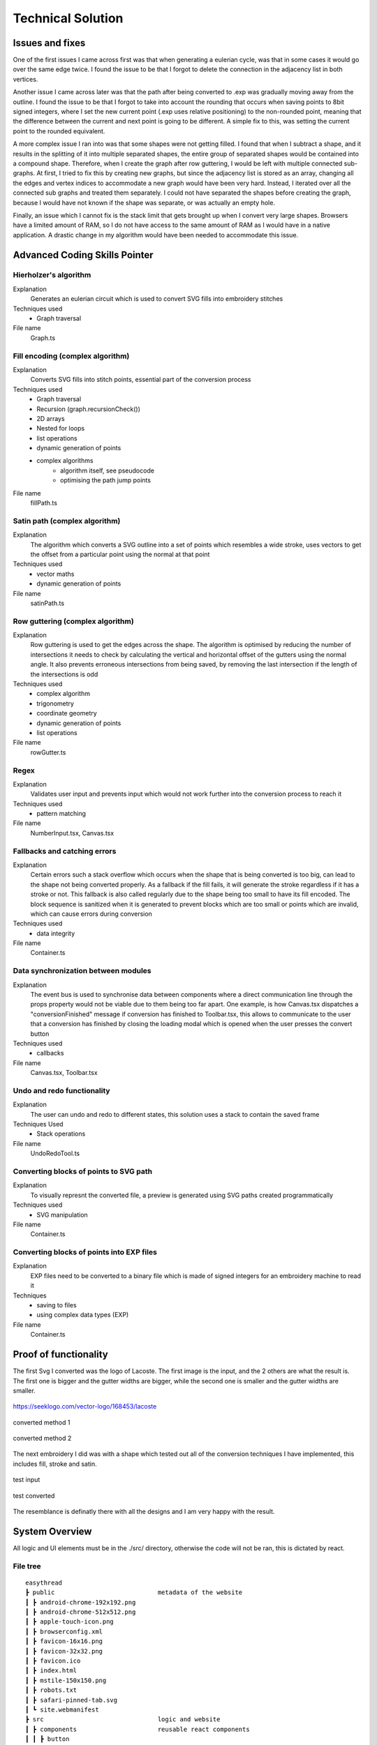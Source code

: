##################
Technical Solution
##################

****************
Issues and fixes
****************

One of the first issues I came across first was that when generating a eulerian cycle, was that in some cases it would go over the same edge twice. I found the issue to be that I forgot to delete the connection in the adjacency list in both vertices.

Another issue I came across later was that the path after being converted to .exp was gradually moving away from the outline. I found the issue to be that I forgot to take into account the rounding that occurs when saving points to 8bit signed integers, where I set the new current point (.exp uses relative positioning) to the non-rounded point, meaning that the difference between the current and next point is going to be different. A simple fix to this, was setting the current point to the rounded equivalent.

A more complex issue I ran into was that some shapes were not getting filled. I found that when I subtract a shape, and it results in the splitting of it into multiple separated shapes, the entire group of separated shapes would be contained into a compound shape. Therefore, when I create the graph after row guttering, I would be left with multiple connected sub-graphs. At first, I tried to fix this by creating new graphs, but since the adjacency list is stored as an array, changing all the edges and vertex indices to accommodate a new graph would have been very hard. Instead, I iterated over all the connected sub graphs and treated them separately. I could not have separated the shapes before creating the graph, because I would have not known if the shape was separate, or was actually an empty hole.

Finally, an issue which I cannot fix is the stack limit that gets brought up when I convert very large shapes. Browsers have a limited amount of RAM, so I do not have access to the same amount of RAM as I would have in a native application. A drastic change in my algorithm would have been needed to accommodate this issue.

******************************
Advanced Coding Skills Pointer
******************************


Hierholzer's algorithm
======================

Explanation
    Generates an eulerian circuit which is used to convert SVG fills into embroidery stitches

Techniques used 
	* Graph traversal

File name
    Graph.ts


Fill encoding (complex algorithm)
=================================

Explanation
    Converts SVG fills into stitch points, essential part of the conversion process

Techniques used 
	* Graph traversal
	* Recursion (graph.recursionCheck())
	* 2D arrays
	* Nested for loops
	* list operations
	* dynamic generation of points
	* complex algorithms
		* algorithm itself, see pseudocode 
		* optimising the path jump points 

File name
    fillPath.ts


Satin path (complex algorithm)
==============================

Explanation
    The algorithm which converts a SVG outline into a set of points which resembles a wide stroke, uses vectors to get the offset from a particular point using the normal at that point

Techniques used 
	* vector maths
	* dynamic generation of points

File name
    satinPath.ts


Row guttering (complex algorithm)
=================================

Explanation
    Row guttering is used to get the edges across the shape. The algorithm is optimised by reducing the number of intersections it needs to check by calculating the vertical and horizontal offset of the gutters using the normal angle. It also prevents erroneous intersections from being saved, by removing the last intersection if the length of the intersections is odd

Techniques used 
	* complex algorithm 
	* trigonometry
	* coordinate geometry
	* dynamic generation of points
	* list operations

File name
    rowGutter.ts


Regex
=====

Explanation
    Validates user input and prevents input which would not work further into the conversion process to reach it

Techniques used 
	* pattern matching

File name
    NumberInput.tsx, Canvas.tsx


Fallbacks and catching errors
=============================

Explanation
    Certain errors such a stack overflow which occurs when the shape that is being converted is too big, can lead to the shape not being converted properly. As a fallback if the fill fails, it will generate the stroke regardless if it has a stroke or not. This fallback is also called regularly due to the shape being too small to have its fill encoded. The block sequence is sanitized when it is generated to prevent blocks which are too small or points which are invalid, which can cause errors during conversion

Techniques used 
	* data integrity

File name
    Container.ts


Data synchronization between modules
====================================

Explanation
    The event bus is used to synchronise data between components where a direct communication line through the props property would not be viable due to them being too far apart. One example, is how Canvas.tsx dispatches a "conversionFinished" message if conversion has finished to Toolbar.tsx, this allows to communicate to the user that a conversion has finished by closing the loading modal which is opened when the user presses the convert button

Techniques used 
	* callbacks

File name
    Canvas.tsx, Toolbar.tsx


Undo and redo functionality
===========================

Explanation
    The user can undo and redo to different states, this solution uses a stack to contain the saved frame

Techniques Used 
	* Stack operations

File name
    UndoRedoTool.ts


Converting blocks of points to SVG path
=======================================

Explanation
    To visually represnt the converted file, a preview is generated using SVG paths created programmatically

Techniques used 
	* SVG manipulation

File name
    Container.ts


Converting blocks of points into EXP files
==========================================

Explanation
    EXP files need to be converted to a binary file which is made of signed integers for an embroidery machine to read it

Techniques
	* saving to files
	* using complex data types (EXP)

File name
    Container.ts

**********************
Proof of functionality
**********************

The first Svg I converted was the logo of Lacoste. The first image is the input, and the 2 others are what the result is. The first one is bigger and the gutter widths are bigger, while the second one is smaller and the gutter widths are smaller.

.. figure:: /_static/images/lacoste.png
    :alt: input image
    :align: center 

    https://seeklogo.com/vector-logo/168453/lacoste

.. figure:: /_static/images/lacoste-converted1.jpg
    :alt: output image 1
    :align: center 

    converted method 1

.. figure:: /_static/images/lacoste-converted2.jpg
    :alt: output image 2
    :align: center 

    converted method 2


The next embroidery I did was with a shape which tested out all of the conversion techniques I have implemented, this includes fill, stroke and satin.

.. figure:: /_static/images/test.png
    :alt: test input
	:width: 40%
    :align: center 

    test input

.. figure:: /_static/images/test-converted.jpg
    :alt: test converted
	:width: 40%
    :align: center 

    test converted

The resemblance is definatly there with all the designs and I am very happy with the result.


***************
System Overview
***************

All logic and UI elements must be in the ./src/ directory, otherwise the code will not be ran, this is dictated by react.

File tree 
=========
.. parsed-literal::  

    easythread
    ┣ public                            metadata of the website
    ┃ ┣ android-chrome-192x192.png
    ┃ ┣ android-chrome-512x512.png
    ┃ ┣ apple-touch-icon.png
    ┃ ┣ browserconfig.xml
    ┃ ┣ favicon-16x16.png
    ┃ ┣ favicon-32x32.png
    ┃ ┣ favicon.ico
    ┃ ┣ index.html
    ┃ ┣ mstile-150x150.png
    ┃ ┣ robots.txt
    ┃ ┣ safari-pinned-tab.svg
    ┃ ┗ site.webmanifest
    ┣ src                               logic and website
    ┃ ┣ components                      reusable react components
    ┃ ┃ ┣ button
    ┃ ┃ ┃ ┗ :ref:`Button.tsx`                  buttons
    ┃ ┃ ┣ canvas
    ┃ ┃ ┃ ┗ :ref:`Canvas.tsx`                  main canvas and canvas logic
    ┃ ┃ ┣ dropdown
    ┃ ┃ ┃ ┣ :ref:`Dropdown.tsx`                dropdown menu
    ┃ ┃ ┃ ┗ :ref:`DropdownItem.tsx`            list item for dropdowns
    ┃ ┃ ┣ input
    ┃ ┃ ┃ ┣ :ref:`NumberInput.tsx`             input which only accepts numbers
    ┃ ┃ ┃ ┣ :ref:`Switch.tsx`                  yes or no input
    ┃ ┃ ┃ ┗ :ref:`TextInput.tsx`               input for text
    ┃ ┃ ┣ modal
    ┃ ┃ ┃ ┗ :ref:`Modal.tsx`                   pop-up covering whole page
    ┃ ┃ ┣ separator
    ┃ ┃ ┃ ┗ :ref:`Separator.tsx`               vertical line for toolbar
    ┃ ┃ ┣ sidebar
    ┃ ┃ ┃ ┣ :ref:`ColourBox.tsx`               square displaying a colour
    ┃ ┃ ┃ ┗ :ref:`Sidebar.tsx`                 SVG stroke and fill editor
    ┃ ┃ ┣ toolbar
    ┃ ┃ ┃ ┣ :ref:`OptionsDropdown.tsx`         options dropdown, uses dropdown
    ┃ ┃ ┃ ┗ :ref:`Toolbar.tsx`	               top toolbar
    ┃ ┃ ┗ tooltip
    ┃ ┃ ┃ ┗ :ref:`Tooltip.tsx`	               hover tooltips on buttons
    ┃ ┣ data                            static data for components
    ┃ ┃ ┣ :ref:`DMCColours.json`               json of DMC threads
    ┃ ┃ ┣ logo.png                      top left logo
    ┃ ┃ ┗ :ref:`options.json`                  options controlling the canvas
    ┃ ┣ lib	                        Non-UI logic
    ┃ ┃ ┣ canvas
    ┃ ┃ ┃ ┗ :ref:`UndoRedoTool.ts`             undo and redo of the canvas
    ┃ ┃ ┣ stitch                        conversion algorithms
    ┃ ┃ ┃ ┣ convert
    ┃ ┃ ┃ ┃ ┣ :ref:`fillPath.ts`               converts fills to stitch path
    ┃ ┃ ┃ ┃ ┣ :ref:`rowGutter.ts`              helper function for fillPath
    ┃ ┃ ┃ ┃ ┣ :ref:`runningPath.ts`            converts stroke to running path
    ┃ ┃ ┃ ┃ ┣ :ref:`satinPath.ts`              converts stroke to satin path
    ┃ ┃ ┃ ┃ ┗ :ref:`straightSubdivision.ts`    sanitizes lines
    ┃ ┃ ┃ ┣ :ref:`Block.ts`                    data structure for stitch points
    ┃ ┃ ┃ ┣ :ref:`Container.ts`                data structure for stitch sequence 
    ┃ ┃ ┃ ┣ :ref:`Graph.ts`                    graph data structure to help fillPath
    ┃ ┃ ┃ ┗ :ref:`helpers.ts`                  helper functions
    ┃ ┃ ┣ svg                           functions to modify SVGs
    ┃ ┃ ┃ ┣ :ref:`copyStyling.ts`              copy styling from one to another
    ┃ ┃ ┃ ┣ :ref:`getLeafItems.ts`             gets all the leaf PathItems 
    ┃ ┃ ┃ ┣ :ref:`itemToPathItem.ts`           converts items to PathItems
    ┃ ┃ ┃ ┣ :ref:`normaliseColours.ts`         normalizes colours to DMC colours 
    ┃ ┃ ┃ ┗ :ref:`removeOverlap.ts`            removes overlaps of SVGs 
    ┃ ┃ ┗ :ref:`eventBus.ts`                   react component communication
    ┃ ┣ styles
    ┃ ┃ ┗ :ref:`App.css`                       initializes TailwindCSS
    ┃ ┣ types                           TypeScript custom types
    ┃ ┃ ┣ :ref:`DMCColour.d.ts` 				
    ┃ ┃ ┗ :ref:`embroideryTypes.d.ts`
    ┃ ┣ App.tsx                         root UI component 
    ┃ ┣ :ref:`index.css`                       sets the font
    ┃ ┣ :ref:`index.tsx`                       entry point of react
    ┃ ┗ :ref:`react-app-env.d.ts`              auto-generated
    ┣ :ref:`package.json`                      package manager
    ┣ :ref:`postcss.config.js` 				
    ┣ :ref:`tailwind.config.js`                tailwind theme config
    ┗ :ref:`tsconfig.json`                     TypeScript config

Code
====

./src/components/button/Button.tsx
----------------------------------

.. code-block:: none 
    :linenos:
    :name: Button.tsx
    :caption: Button.tsx

    import React from "react";
    import { usePopper } from "react-popper";
    import useState from "react-usestateref";
    import Tooltip from "../tooltip/Tooltip";

    interface Props {
        children?: any;
        onClick?: any;
        filled?: boolean;
        className?: string;
        toggled?: boolean;
        tooltip?: string;
        disabled?: boolean;
    }

    const Button: React.FC<Props> = (props) => {
        const [referenceElement, setReferenceElement] = useState(null);
        const [popperElement, setPopperElement] = useState(null);
        const [isHover, setHover, hoverRef] = useState<boolean>(false);
        const { styles, attributes } = usePopper(referenceElement, popperElement);

        return (
            <>
                <button
                    onClick={props.onClick}
                    //@ts-ignore
                    ref={setReferenceElement}
                    disabled={props.disabled}
                    className={`
                ${
                    props.filled
                        ? `bg-primary mx-2 bg-opacity-100 py-1 text-white hover:bg-opacity-90 ${
                                props.toggled ? "bg-opacity-90" : ""
                        }`
                        : `bg-black bg-opacity-0 text-black hover:bg-opacity-10 ${
                                props.toggled ? "bg-opacity-10" : ""
                        }`
                }
                rounded-md
                px-1.5
                text-center
                transition-all
                duration-200
                ease-in-out disabled:!bg-opacity-0 
                disabled:!stroke-gray-400
                disabled:text-gray-600
                disabled:hover:!bg-opacity-0
                ${props.className}
            `}
                    onMouseEnter={() => {
                        setHover(true);
                    }}
                    onMouseLeave={() => {
                        setHover(false);
                    }}
                >
                    <p className="m-0 p-0">{props.children}</p>
                </button>
                {props.tooltip && (
                    <Tooltip
                        isHover={isHover}
                        hoverRef={hoverRef}
                        label={props.tooltip}
                        popperAttributes={attributes.popper}
                        popperStyles={styles.popper}
                        setHover={setHover}
                        setPopperElement={setPopperElement}
                    />
                )}
            </>
        );
    };

    export default Button;


./src/components/canvas/Canvas.tsx
----------------------------------

.. code-block:: none 
    :linenos:
    :name: Canvas.tsx
    :caption: Canvas.tsx

    import React, { useRef, useEffect } from "react";
    import Paper from "paper";
    import useState from "react-usestateref";
    import Ruler from "@scena/react-ruler";

    import options from "../../data/options.json";
    import eventBus from "../../lib/eventBus";
    import UndoRedoTool from "../../lib/canvas/UndoRedoTool";
    import Container from "../../lib/stitch/Container";
    import removeOverlap from "../../lib/svg/removeOverlap";
    import normaliseColours from "../../lib/svg/normaliseColours";
    import { embroideryTypes } from "../../types/embroideryTypes.d";

    interface Props {}

    const Canvas: React.FC<Props> = (props) => {
        const canvasRef = useRef<HTMLCanvasElement>(null);
        const horizontalRulerRef = useRef<any>(null);
        const verticalRulerRef = useRef<any>(null);
        // prevent selection for a short while after dragging
        const [preventSelect, setPreventSelect, refPreventSelect] = useState(false);
        const [timer, setTimer] = useState<NodeJS.Timeout>();
        const fileInputRef = useRef<HTMLInputElement>(null);
        const [topLeftPos, setTopLeftPos] = useState<paper.Point>(
            new Paper.Point(0, 0)
        );
        const [viewZoom, setViewZoom] = useState(1);

        // click event for paper items
        function onClickItemEvent(e: paper.MouseEvent) {
            // prevent from selecting items below it
            e.stopPropagation();
            // allow for multi selection only if holding control key at the same time
            if (!refPreventSelect.current) {
                if (!e.modifiers.control)
                    Paper.project.selectedItems.forEach((el) => {
                        if (el !== e.target) el.selected = false;
                    });
                e.target.selected = !e.target.selected;
            }
            eventBus.dispatch("selectedItemsChanged", {});
        }

        function updateRulerDimensions() {
            setTopLeftPos(Paper.view.viewToProject(new Paper.Point(0, 0)));
            setViewZoom(Paper.view.zoom);

            if (horizontalRulerRef.current) {
                horizontalRulerRef.current.resize();
            }
            if (verticalRulerRef.current) {
                verticalRulerRef.current.resize();
            }
        }

        // re-centre view
        function setCenter() {
            Paper.view.center = new Paper.Point(
                Paper.project.view.viewSize.width / 2,
                Paper.project.view.viewSize.height / 2
            );
            updateRulerDimensions();
        }

        // add SVG to paper project
        function addSvg(svg: string, title?: string) {
            Paper.project.clear();

            const item = Paper.project.importSVG(svg, {
                insert: false,
                expandShapes: true,
            });

            // add item to new layer, so that the layer can be centred by itself
            let l = new Paper.Layer();
            l.addChild(item);

            Paper.project.getItems({}).forEach((e) => {
                if (e.hasChildren()) return;
                //@ts-ignore
                e.onClick = onClickItemEvent;
            });

            l.position = new Paper.Point(
                Paper.view.viewSize.width / 2,
                Paper.view.viewSize.height / 2
            );

            eventBus.dispatch("setSvgBounds", {
                width: l.strokeBounds.width,
                height: l.strokeBounds.height,
            });

            l.data = { userEditable: true };

            eventBus.dispatch(
                "initialFilename",
                title ? title.replace(/\.[^/.]+$/, "") : "newFile"
            );

            Paper.view.update();
        }

        function handleFileUploaded(e: React.ChangeEvent<HTMLInputElement>) {
            let reader = new FileReader();

            if (!e.target.files) return;

            if (e.target.files[0].type !== "image/svg+xml") return;

            reader.onload = (f: ProgressEvent<FileReader>) => {
                try {
                    if (!f.target || !f.target.result) return;
                    //@ts-ignore
                    addSvg(f.target.result.toString(), e.target.files[0].name);
                } catch {}
            };

            reader.readAsText(e.target.files[0]);
        }

        function zoom(type: "in" | "out") {
            let newZoom = Paper.view.zoom;

            if (type === "in") {
                newZoom = Paper.view.zoom * 1.2;
                newZoom = newZoom > options.maxZoom ? options.maxZoom : newZoom;
            } else {
                newZoom = Paper.view.zoom * 0.8;
                newZoom = newZoom < options.minZoom ? options.minZoom : newZoom;
            }

            Paper.view.zoom = newZoom;

            updateRulerDimensions();
        }

        // convert project into point blocks
        async function convertSvg(layer: paper.Layer) {
            if (Paper.project.layers.length === 0) return false;

            let container = new Container();
            await container.convertToBlocks(layer);

            Paper.project.layers[0].data = {
                sequence: container.sequence,
            };
        }

        // checks if the project has already been converted
        function checkIfHasSequence(): Container | false {
            try {
                if (Paper.project.layers.length === 0) return false;
                if (Paper.project.layers[0].data.sequence.length > 0)
                    return Paper.project.layers[0].data.sequence;
                else return false;
            } catch {
                return false;
            }
        }

        useEffect(() => {
            //@ts-ignore
            Paper.setup(canvasRef.current);

            new Paper.Tool().on({
                // dragging functionality
                mousedrag: (event: paper.ToolEvent) => {
                    event.stopPropagation();
                    event.preventDefault();
                    let pan = event.point.subtract(event.downPoint);
                    Paper.view.center = Paper.view.center.subtract(pan);
                    setPreventSelect(true);
                    updateRulerDimensions();
                },
            });

            Paper.view.on({
                // resize
                resize: () => {
                    Paper.project.layers.forEach((element) => {
                        if (element.data.userEditable === true)
                            element.position = new Paper.Point(
                                Paper.view.viewSize.width / 2,
                                Paper.view.viewSize.height / 2
                            );
                    });
                    updateRulerDimensions();
                },
                // remove selection if not clicked anything, since view.click propagates last, and propagation is stopped when clicked on an element, this will not trigger if clicked over an element which can be selected.
                click: () => {
                    Paper.project.selectedItems.forEach((e) => {
                        e.selected = false;
                    });
                },
            });

            //#region bus events
            eventBus.on("resetView", () => {
                Paper.view.zoom = 1;
                updateRulerDimensions();
                setCenter();
            });

            eventBus.on("resetCenter", () => {
                setCenter();
            });

            eventBus.on("setSelectedStrokeColour", (data: string) => {
                if (Paper.project.selectedItems.length > 0) {
                    UndoRedoTool.addStateDefault();
                    Paper.project.selectedItems.forEach((e) => {
                        e.strokeColor = new Paper.Color(data);
                    });
                }
            });

            eventBus.on("setSelectedFillColour", (data: string) => {
                if (Paper.project.selectedItems.length > 0) {
                    UndoRedoTool.addStateDefault();
                    Paper.project.selectedItems.forEach((e) => {
                        e.fillColor = new Paper.Color(data);
                    });
                }
            });

            eventBus.on("removeSelectedStroke", () => {
                if (Paper.project.selectedItems.length > 0) {
                    UndoRedoTool.addStateDefault();
                    Paper.project.selectedItems.forEach((e) => {
                        e.strokeColor = null;
                    });
                }
            });

            eventBus.on("removeSelectedFill", () => {
                if (Paper.project.selectedItems.length > 0) {
                    UndoRedoTool.addStateDefault();
                    Paper.project.selectedItems.forEach((e) => {
                        e.fillColor = null;
                    });
                }
            });

            eventBus.on("setCanvasLayer", (layer: paper.Layer) => {
                if (layer) {
                    UndoRedoTool.addStateDefault();

                    Paper.project.clear();

                    const newLayer = Paper.project.addLayer(layer);
                    newLayer.children.forEach((e) => {
                        e.onClick = onClickItemEvent;
                        e.selected = false;
                    });

                    eventBus.dispatch("setSvgBounds", {
                        width: newLayer.strokeBounds.width,
                        height: newLayer.strokeBounds.height,
                    });
                }
            });

            eventBus.on("openLocalFile", () => {
                fileInputRef.current?.click();
            });

            eventBus.on(
                "convertSvg",
                async (options: {
                    convertToEmbroidery: boolean;
                    removeOverlap: boolean;
                    averageColours: boolean;
                }) => {
                    if (checkIfHasSequence()) {
                        eventBus.dispatch("conversionFinished", {});
                        return;
                    }

                    UndoRedoTool.addStateDefault();
                    let layerToConvert = Paper.project.layers[0];

                    if (options.averageColours) {
                        normaliseColours();
                    }
                    if (options.removeOverlap) {
                        layerToConvert = await removeOverlap();
                    }
                    if (options.convertToEmbroidery) {
                        await convertSvg(layerToConvert);
                    }
                    eventBus.dispatch("conversionFinished", {});
                }
            );

            eventBus.on("zoom", (type: "in" | "out") => {
                zoom(type);
            });

            eventBus.on("updateRulers", updateRulerDimensions);

            eventBus.on("saveExp", (filename: string) => {
                console.log(checkIfHasSequence());
                if (checkIfHasSequence()) {
                    let temp = new Container();
                    //@ts-ignore
                    temp.sequence = checkIfHasSequence();
                    temp.convertToEmbroidery(embroideryTypes.exp, filename);
                }
            });

            //#endregion

            updateRulerDimensions();

            return eventBus.remove(
                [
                    "resetView",
                    "resetCenter",
                    "setSelectedStrokeColour",
                    "setSelectedFillColour",
                    "removeSelectedStroke",
                    "removeSelectedFill",
                    "setCanvasLayer",
                    "openLocalFile",
                    "resetRulers",
                    "updateRulers",
                    "convertSvg",
                ],
                () => {}
            );
        }, []);

        // prevent selection of items after dragging, for 200ms
        useEffect(() => {
            if (timer) {
                clearTimeout(timer);
            }

            if (preventSelect) {
                setTimer(
                    setTimeout(() => {
                        setPreventSelect(false);
                    }, 200)
                );
            }

            //@ts-ignore
            return () => clearTimeout(timer);
        }, [preventSelect]);

        // scroll rulers to correct postion on canvas
        useEffect(() => {
            if (horizontalRulerRef.current) {
                horizontalRulerRef.current.scroll(topLeftPos.x);
            }
            if (verticalRulerRef.current) {
                verticalRulerRef.current.scroll(topLeftPos.y);
            }
        }, [topLeftPos]);

        return (
            <div className="h-full w-full ">
                <div className="flex h-5 w-full flex-row">
                    <div className="h-5 w-5 bg-gray-700"></div>
                    <div className="w-[calc(100%-20px)]">
                        <Ruler
                            ref={horizontalRulerRef}
                            type="horizontal"
                            height={20}
                            segment={4}
                            zoom={viewZoom}
                            unit={
                                viewZoom < 0.5
                                    ? 250
                                    : viewZoom < 0.7
                                    ? 100
                                    : viewZoom > 3.5
                                    ? 10
                                    : 50
                            }
                            mainLineSize={12}
                            longLineSize={6}
                            shortLineSize={6}
                            backgroundColor="#E5E7EB"
                            lineColor="#374151"
                            textColor="#374151"
                            textOffset={[0, 7]}
                            textFormat={(scale: number) => {
                                if (viewZoom < 0.7)
                                    return (scale / 10).toString() + "cm";
                                else return scale.toString() + "mm";
                            }}
                        ></Ruler>
                    </div>
                </div>
                <div className="flex h-[calc(100%-20px)] w-full flex-row">
                    <div className=" h-full w-5 ">
                        <Ruler
                            type="vertical"
                            width={20}
                            segment={4}
                            ref={verticalRulerRef}
                            zoom={viewZoom}
                            unit={
                                viewZoom < 0.5
                                    ? 250
                                    : viewZoom < 0.7
                                    ? 100
                                    : viewZoom > 3.5
                                    ? 10
                                    : 50
                            }
                            mainLineSize={12}
                            longLineSize={6}
                            shortLineSize={6}
                            backgroundColor="#E5E7EB"
                            lineColor="#374151"
                            textColor="#374151"
                            textOffset={[7, 0]}
                            textFormat={(scale: number) => {
                                if (viewZoom < 0.7)
                                    return (scale / 10).toString() + "cm";
                                else return scale.toString() + "mm";
                            }}
                        ></Ruler>
                    </div>
                    <div className="h-full w-full">
                        <canvas
                            ref={canvasRef}
                            className="h-full w-full"
                            id="canvas"
                            //@ts-ignore
                            resize="true"
                            onWheel={(event) => {
                                // https://codepen.io/hichem147/pen/dExxNK
                                
                                let newZoom = Paper.view.zoom;
                                let oldZoom = Paper.view.zoom;

                                if (event.deltaY < 0) {
                                    newZoom = Paper.view.zoom + 0.15;
                                    newZoom =
                                        newZoom > options.maxZoom
                                            ? options.maxZoom
                                            : newZoom;
                                } else {
                                    newZoom = Paper.view.zoom - 0.15;
                                    newZoom =
                                        newZoom < options.minZoom
                                            ? options.minZoom
                                            : newZoom;
                                }

                                let beta = oldZoom / newZoom;

                                let mousePosition = new Paper.Point(
                                    event.clientX,
                                    event.clientY
                                );

                                var viewPosition =
                                    Paper.view.viewToProject(mousePosition);

                                var mpos = viewPosition;
                                var ctr = Paper.view.center;

                                var pc = mpos.subtract(ctr);
                                var offset = mpos
                                    .subtract(pc.multiply(beta))
                                    .subtract(ctr);

                                Paper.view.zoom = newZoom;
                                Paper.view.center = Paper.view.center.add(offset);

                                updateRulerDimensions();
                                Paper.view.update();
                            }}
                        ></canvas>
                    </div>
                </div>
                <input
                    ref={fileInputRef}
                    type={"file"}
                    className="absolute -top-full"
                    accept=".svg"
                    onChange={handleFileUploaded}
                />
            </div>
        );
    };

    export default Canvas;


./src/components/dropdown/Dropdown.tsx
--------------------------------------

.. code-block:: none 
    :linenos:
    :name: Dropdown.tsx
    :caption: Dropdown.tsx

    import React, { Fragment } from "react";
    import { usePopper } from "react-popper";
    import { Menu, Transition } from "@headlessui/react";
    import Tooltip from "../tooltip/Tooltip";
    import useState from "react-usestateref";

    interface Props {
        tooltip?: string;
        children: any;
        button: React.ReactElement<any, any> | string;
        buttonStyle?: string;
        contentStyle?: string;
        align: "left" | "right";
    }

    const Dropdown: React.FC<Props> = (props) => {
        const [isHover, setHover, hoverRef] = useState(false);
        const [referenceElement, setReferenceElement] = useState(null);
        const [popperElement, setPopperElement] = useState(null);
        const { styles, attributes } = usePopper(referenceElement, popperElement);

        return (
            <div className="relative h-full">
                <Menu as="div" className=" text-left outline-none">
                    {({ open }) => (
                        <>
                            <div
                                onMouseEnter={() => {
                                    setHover(true);
                                }}
                                onMouseLeave={() => {
                                    setHover(false);
                                }}
                                //@ts-ignore
                                ref={setReferenceElement}
                            >
                                <Menu.Button
                                    className={
                                        props.buttonStyle
                                            ? props.buttonStyle
                                            : `outline-no mx-0.5 flex items-center justify-center rounded-md border-0 bg-black bg-opacity-0 p-1 text-center text-black transition-all duration-200 ease-in-out hover:bg-opacity-10 focus:outline-none disabled:text-gray-600`
                                    }
                                >
                                    {props.button}
                                </Menu.Button>
                            </div>

                            {!open && props.tooltip && (
                                <Tooltip
                                    isHover={isHover}
                                    hoverRef={hoverRef}
                                    label={props.tooltip || ""}
                                    popperAttributes={attributes.popper}
                                    popperStyles={styles.popper}
                                    setHover={setHover}
                                    setPopperElement={setPopperElement}
                                />
                            )}

                            <Transition
                                as={Fragment}
                                enter="transition ease-out duration-100"
                                enterFrom="transform opacity-0 scale-95"
                                enterTo="transform opacity-100 scale-100"
                                leave="transition ease-in duration-75"
                                leaveFrom="transform opacity-100 scale-100"
                                leaveTo="transform opacity-0 scale-95"
                            >
                                <Menu.Items
                                    className={`absolute ${
                                        props.align === "right"
                                            ? "right-0 origin-top-right"
                                            : "left-0 origin-top-left"
                                    } mt-2  items-start justify-start rounded-md bg-white shadow-lg ring-2 ring-black/5 ${
                                        props.contentStyle
                                    }`}
                                >
                                    {props.children}
                                </Menu.Items>
                            </Transition>
                        </>
                    )}
                </Menu>
            </div>
        );
    };

    export default Dropdown;


./src/components/dropdown/DropdownItem.tsx
------------------------------------------

.. code-block:: none 
    :linenos:
    :name: DropdownItem.tsx
    :caption: DropdownItem.tsx

    import React from "react";
    import { Menu } from "@headlessui/react";

    interface Props {
        label: string;
        icon?: React.ComponentProps<"svg">;
        onClick?: React.MouseEventHandler<HTMLButtonElement>;
        disabled?: boolean;
    }

    const DropdownItem: React.FC<Props> = (props) => {
        return (
            <Menu.Item>
                {({ active }) => (
                    <button
                        disabled={props.disabled}
                        className={`${
                            active ? "bg-black/20" : ""
                        } group flex w-full items-center rounded-md px-2 py-1 text-gray-900 disabled:text-gray-500 disabled:hover:bg-transparent`}
                        onClick={props.onClick}
                    >
                        {props.icon || null}
                        {props.label}
                    </button>
                )}
            </Menu.Item>
        );
    };

    export default DropdownItem;

./src/components/input/NumberInput.tsx
--------------------------------------

.. code-block:: none 
    :linenos:
    :name: NumberInput.tsx
    :caption: NumberInput.tsx

    import React from "react";

    interface Props {
        value: string;
        setValue: any;
        placeholder?: string;
        className?: string;
        disabled?: boolean;
        onKeyUp?: any;
    }

    const NumberInput: React.FC<Props> = (props) => {
        return (
            <div>
                <input
                    disabled={props.disabled}
                    value={props.value}
                    onChange={(e) => {
                        props.setValue(e.target.value);
                    }}
                    placeholder={props.placeholder}
                    className={` focus:border-primary box-border w-auto border-2 border-slate-300 border-opacity-100 px-0.5 py-0 font-mono outline-none transition-all duration-200 hover:border-opacity-100 focus:border-opacity-100 focus:outline-none disabled:bg-slate-200 disabled:text-slate-400 ${props.className}`}
                    onKeyPress={(e) => {
                        if (
                            // regex to only allow digits, one decimal point, no negative sign
                            (/[0-9]*\.[0-9]*/.test(props.value) && e.key === ".") ||
                            !/[0-9]|\./.test(e.key)
                        ) {
                            e.preventDefault();
                        }
                    }}
                    onKeyUp={props.onKeyUp}
                ></input>
            </div>
        );
    };

    export default NumberInput;


./src/components/input/Switch.tsx
---------------------------------

.. code-block:: none 
    :linenos:
    :name: Switch.tsx
    :caption: Switch.tsx

    import React from "react";
    import { Switch as HeadlessSwitch } from "@headlessui/react";

    interface Props {
        active: boolean;
        setActive: React.Dispatch<React.SetStateAction<boolean>>;
    }

    const Switch: React.FC<Props> = (props) => {
        return (
            <HeadlessSwitch
                checked={props.active}
                onChange={props.setActive}
                className={`${props.active ? "bg-primary" : "bg-gray-400"}
            relative mx-1 inline-flex h-[18px] w-[34px] flex-shrink-0 cursor-pointer rounded-full border-2 border-transparent transition-colors duration-200 ease-in-out focus:outline-none focus-visible:ring-2 focus-visible:ring-white focus-visible:ring-opacity-75 `}
            >
                <span
                    aria-hidden="true"
                    className={`${props.active ? "translate-x-4" : "translate-x-0"}
                pointer-events-none inline-block h-[14px] w-[14px] transform rounded-full bg-white shadow-lg ring-0 transition duration-200 ease-in-out`}
                />
            </HeadlessSwitch>
        );
    };

    export default Switch;


./src/components/input/TextInput.tsx
------------------------------------

.. code-block:: none 
    :linenos:
    :name: TextInput.tsx
    :caption: TextInput.tsx

    import React, { useState } from "react";

    interface Props {
        value: string;
        setValue: React.Dispatch<React.SetStateAction<string>>;
        placeholder?: string;
        className?: string;
        disabled?: boolean;
        type?: string;
    }

    const TextInput: React.FC<Props> = (props) => {
        return (
            <div>
                <input
                    disabled={props.disabled}
                    value={props.value}
                    onChange={(e) => {
                        props.setValue(e.target.value);
                    }}
                    placeholder={props.placeholder}
                    className={` focus:border-b-primary box-border w-auto border-b-2 border-slate-300 border-opacity-0 p-1 pb-0 outline-none transition-all duration-200 hover:border-opacity-100 focus:border-opacity-100 focus:outline-none disabled:bg-slate-200 disabled:text-slate-400 ${props.className}`}
                    type={props.type}
                ></input>
            </div>
        );
    };

    export default TextInput;


./src/components/modal/Modal.tsx
--------------------------------

.. code-block:: none 
    :linenos:
    :name: Modal.tsx
    :caption: Modal.tsx

    import React from "react";
    import { Dialog, Transition } from "@headlessui/react";
    import Button from "../button/Button";

    interface Props {
        isOpen: boolean;
        setOpen: React.Dispatch<React.SetStateAction<boolean>>;
        title?: string | null;
        description?: string | null;
        preventAutoClose?: boolean;
    }

    const Modal: React.FC<Props> = (props) => {
        return (
            <Transition
                show={props.isOpen}
                enter="transition duration-100 ease-out"
                enterFrom="transform scale-95 opacity-0"
                enterTo="transform scale-100 opacity-100"
                leave="transition duration-75 ease-out"
                leaveFrom="transform scale-100 opacity-100"
                leaveTo="transform scale-95 opacity-0"
            >
                <Dialog
                    className="fixed inset-0 z-10 flex min-h-screen min-w-full items-center justify-center overflow-y-auto"
                    open={props.isOpen}
                    onClose={() => {
                        if (!props.preventAutoClose) props.setOpen(false);
                    }}
                >
                    <Dialog.Overlay className="fixed inset-0 bg-black opacity-5" />
                    <div
                        className={`z-40 flex min-h-[200px] min-w-[300px] flex-col items-center ${
                            !(props.children && props.description)
                                ? "justify-between"
                                : "justify-start"
                        } gap-4 rounded-md bg-white bg-opacity-100 p-3 shadow-lg outline-black/30`}
                    >
                        <div>
                            {props.title && (
                                <Dialog.Title className="text-xl">
                                    {props.title}
                                </Dialog.Title>
                            )}
                        </div>
                        <div
                            className={`flex ${
                                !(props.children && props.description)
                                    ? "flex-grow"
                                    : ""
                            } flex-col items-center justify-center`}
                        >
                            <div className="flex flex-grow items-center justify-center">
                                {props.description && (
                                    <Dialog.Description>
                                        {props.description}
                                    </Dialog.Description>
                                )}
                            </div>

                            {props.children}

                            <div className="flex flex-grow items-end justify-end">
                                {!props.preventAutoClose && (
                                    <Button
                                        onClick={() => props.setOpen(false)}
                                        filled
                                        className="place-self-end"
                                    >
                                        Cancel
                                    </Button>
                                )}
                            </div>
                        </div>
                    </div>
                </Dialog>
            </Transition>
        );
    };

    export default Modal;

./src/components/separator/Separator.tsx
----------------------------------------

.. code-block:: none 
    :linenos:
    :name: Separator.tsx
    :caption: Separator.tsx

    import React from "react";

    const Separator: React.FC = () => {
        return (
            <div className="mx-1 inline-block h-[20px] border-l-[1px] border-gray-400 p-0"></div>
        );
    };

    export default Separator;


./src/components/sidebar/ColourBox.tsx
--------------------------------------

.. code-block:: none 
    :linenos:
    :name: ColourBox.tsx
    :caption: ColourBox.tsx

    import React from "react";

    interface Props {
        hex: string;
        onMouseLeave: React.MouseEventHandler<HTMLDivElement>;
        onMouseEnter: React.MouseEventHandler<HTMLDivElement>;
        onClick: React.MouseEventHandler<HTMLDivElement>;
    }

    const ColourBox: React.FC<Props> = (props) => {
        return (
            <div
                className="h-6 w-6 border-2 border-black/20"
                style={{ background: props.hex }}
                onClick={props.onClick}
                onMouseEnter={props.onMouseEnter}
                onMouseLeave={props.onMouseLeave}
            >
                {" "}
            </div>
        );
    };

    export default ColourBox;



./src/components/sidebar/Sidebar.tsx
------------------------------------

.. code-block:: none 
    :linenos:
    :name: Sidebar.tsx
    :caption: Sidebar.tsx

    import React, { useState, useEffect } from "react";
    import useResizeObserver from "use-resize-observer";

    import Button from "../button/Button";
    import DMCColours from "../../data/DMCColours.json";
    import ColourBox from "./ColourBox";
    import { ChevronLeftIcon, ChevronRightIcon } from "@heroicons/react/outline";
    import type { DMCColour } from "../../types/DMCColour";
    import normaliseColours from "../../lib/svg/normaliseColours";
    import eventBus from "../../lib/eventBus";
    import UndoRedoTool from "../../lib/canvas/UndoRedoTool";

    const Sidebar: React.FC = () => {
        const defaultDMC: DMCColour = {
            "#RGB": "",
            "Floss Name": "",
            DMC: "",
        };

        const [currPage, setCurrPage] = useState<number>(1);
        const [coloursPerPage, setColoursPerPage] = useState<number>(60);
        const [maxPage, setMaxPage] = useState(
            Math.ceil(DMCColours.length / coloursPerPage)
        );
        const [softColour, setSoftColour] = useState<DMCColour>(defaultDMC);
        const [hardColour, setHardColour] = useState<DMCColour>({
            "#RGB": "",
            "Floss Name": "",
            DMC: "",
        });
        const { ref } = useResizeObserver({
            onResize: ({ width }) => {
                if (width !== undefined)
                    setColoursPerPage(
                        Math.floor((width / 26) * 7) < 10
                            ? 10
                            : Math.floor((width / 26) * 7)
                    );
                setCurrPage(1);
            },
        });

        useEffect(() => {
            setMaxPage(Math.ceil(DMCColours.length / coloursPerPage));
        }, [coloursPerPage]);

        return (
            <div className="flex h-full min-w-[300px] basis-1/4 flex-col items-center justify-start overflow-y-scroll bg-white pt-3 shadow-inner">
                <h1 className="mb-1 border-b-2 text-xl">Colours</h1>
                <div className="flex w-[90%] flex-row flex-wrap items-center justify-start ">
                    <div className="my-2 flex min-h-[100px] w-full flex-col justify-between rounded-md bg-stone-200 p-1 shadow-xl">
                        <div className="flex flex-row items-start justify-start">
                            <div className="flex flex-col items-start justify-start">
                                <div
                                    className="min-h-[40px] min-w-[40px] rounded-lg border-2 border-black/20"
                                    style={{
                                        background:
                                            softColour["#RGB"] ||
                                            hardColour["#RGB"],
                                    }}
                                ></div>
                                <p>
                                    <strong>
                                        {softColour.DMC || hardColour.DMC || "code"}
                                    </strong>
                                </p>
                            </div>
                            <div className="flex flex-col px-2">
                                <p className=" text-lg text-gray-800">
                                    <strong>
                                        {softColour["Floss Name"] ||
                                            hardColour["Floss Name"] ||
                                            "Name"}
                                    </strong>{" "}
                                    <span className="text-sm">
                                        {softColour["#RGB"] ||
                                            hardColour["#RGB"] ||
                                            "#hex"}
                                    </span>
                                </p>
                            </div>
                        </div>
                        <div className="grid w-full grid-cols-3">
                            <p>
                                <strong>R</strong>{" "}
                                {softColour?.Red || hardColour?.Red || "---"}
                            </p>
                            <p>
                                <strong>G</strong>{" "}
                                {softColour?.Blue || hardColour?.Blue || "---"}
                            </p>
                            <p>
                                <strong>B</strong>{" "}
                                {softColour?.Green || hardColour?.Green || "---"}
                            </p>
                        </div>
                    </div>
                    <div ref={ref} className="h-[200px] items-start justify-center">
                        <div className="flex w-full flex-row flex-wrap items-start justify-center">
                            {DMCColours.slice(
                                (currPage - 1) * coloursPerPage,
                                currPage * coloursPerPage + 1 >
                                    DMCColours.length - 1
                                    ? DMCColours.length
                                    : currPage * coloursPerPage + 1
                            ).map((e, i) => {
                                return (
                                    <ColourBox
                                        key={i}
                                        hex={e["#RGB"]}
                                        onClick={() => setHardColour(e)}
                                        onMouseLeave={() =>
                                            setSoftColour(defaultDMC)
                                        }
                                        onMouseEnter={() => setSoftColour(e)}
                                    />
                                );
                            })}
                        </div>
                    </div>
                    <div className="flex w-full flex-row items-center justify-between">
                        <Button
                            onClick={() => {
                                setCurrPage(
                                    currPage === 1 ? maxPage : currPage - 1
                                );
                            }}
                            className="border-2 p-1"
                            tooltip="previous page"
                        >
                            <ChevronLeftIcon className="h-5 w-5" />
                        </Button>
                        <p className="select-none">
                            {currPage} of {maxPage}
                        </p>
                        <Button
                            onClick={() => {
                                setCurrPage(
                                    currPage === maxPage ? 1 : currPage + 1
                                );
                            }}
                            className="border-2 p-1"
                            tooltip="next page"
                        >
                            <ChevronRightIcon className="h-5 w-5" />
                        </Button>
                    </div>
                    <Button
                        className="self-place-center my-2 w-full"
                        filled
                        onClick={() => {
                            UndoRedoTool.addStateDefault();
                            normaliseColours();
                        }}
                    >
                        Normalise colours
                    </Button>
                    <div className="my-1 grid w-full grid-cols-2 gap-2">
                        <Button
                            className="self-place-center !m-0 w-full"
                            filled
                            onClick={() => {
                                if (softColour["#RGB"])
                                    eventBus.dispatch(
                                        "setSelectedStrokeColour",
                                        softColour["#RGB"]
                                    );
                                else if (hardColour["#RGB"])
                                    eventBus.dispatch(
                                        "setSelectedStrokeColour",
                                        hardColour["#RGB"]
                                    );
                            }}
                        >
                            Set stroke
                        </Button>
                        <Button
                            className="self-place-center !m-0 w-full"
                            filled
                            onClick={() => {
                                if (softColour["#RGB"]) {
                                    eventBus.dispatch(
                                        "setSelectedFillColour",
                                        softColour["#RGB"]
                                    );
                                } else if (hardColour["#RGB"]) {
                                    eventBus.dispatch(
                                        "setSelectedFillColour",
                                        hardColour["#RGB"]
                                    );
                                }
                            }}
                        >
                            Set fill
                        </Button>
                        <Button
                            className="self-place-center !m-0 w-full p-0"
                            filled
                            onClick={() => {
                                eventBus.dispatch("removeSelectedStroke", {});
                            }}
                        >
                            Remove stroke
                        </Button>
                        <Button
                            className="self-place-center !m-0 w-full"
                            filled
                            onClick={() => {
                                eventBus.dispatch("removeSelectedFill", {});
                            }}
                        >
                            Remove fill
                        </Button>
                    </div>
                </div>
            </div>
        );
    };

    export default Sidebar;



./src/components/toolbar/OptionsDropdown.tsx
--------------------------------------------

.. code-block:: none 
    :linenos:
    :name: OptionsDropdown.tsx
    :caption: OptionsDropdown.tsx

    import React, { useEffect } from "react";
    import { CogIcon } from "@heroicons/react/outline";

    import Switch from "../input/Switch";
    import Dropdown from "../dropdown/Dropdown";
    import NumberInput from "../input/NumberInput";
    import { useStorageState } from "react-storage-hooks";

    interface Props {
        isConvertToEmbroidery: boolean;
        setConvertToEmbroidery: React.Dispatch<React.SetStateAction<boolean>>;
        isRemoveOverlap: boolean;
        setRemoveOverlap: React.Dispatch<React.SetStateAction<boolean>>;
        isAverageOutColours: boolean;
        setAverageOutColours: React.Dispatch<React.SetStateAction<boolean>>;
    }

    const OptionsDropdown: React.FC<Props> = (props) => {
        const [stitchLength, setStitchLength] = useStorageState<string>(
            localStorage,
            "stitchLength",
            "2.7"
        );
        const [spaceBetweenNormals, setSpaceBetweenNormals] =
            useStorageState<string>(localStorage, "spaceBetweenNormals", "1");
        const [satinStitchLength, setSatinStitchLength] = useStorageState<string>(
            localStorage,
            "satinStitchLength",
            "10"
        );
        const [fillGutterSpacing, setFillGutterSpacing] = useStorageState<string>(
            localStorage,
            "fillGutterSpacing",
            "1"
        );

        // save hook data directly to local storage, allows for non-React.FC to access them
        useEffect(() => {
            window.localStorage.setItem("stitchLength", stitchLength);
        }, [stitchLength]);
        useEffect(() => {
            window.localStorage.setItem("spaceBetweenNormals", spaceBetweenNormals);
        }, [spaceBetweenNormals]);
        useEffect(() => {
            window.localStorage.setItem("satinStitchLength", satinStitchLength);
        }, [satinStitchLength]);
        useEffect(() => {
            window.localStorage.setItem("fillGutterSpacing", fillGutterSpacing);
        }, [fillGutterSpacing]);

        return (
            <Dropdown
                button={<CogIcon className="h-5 w-5 " stroke="inherit" />}
                align="right"
                tooltip="conversion settings"
            >
                <div className="flex flex-col items-start justify-start">
                    <div className="flex w-[250px] flex-row items-center py-1">
                        <Switch
                            active={props.isConvertToEmbroidery}
                            setActive={props.setConvertToEmbroidery}
                        />
                        <p
                            className="col-span-4 mt-0.5 select-none flex-nowrap"
                            onClick={() =>
                                props.setConvertToEmbroidery(
                                    !props.isConvertToEmbroidery
                                )
                            }
                        >
                            Convert SVG to embroidery
                        </p>
                    </div>
                    <div className="flex w-[250px] flex-row items-center py-1">
                        <Switch
                            active={props.isRemoveOverlap}
                            setActive={props.setRemoveOverlap}
                        />
                        <p
                            className="col-span-4 mt-0.5 select-none flex-nowrap"
                            onClick={() =>
                                props.setRemoveOverlap(!props.isRemoveOverlap)
                            }
                        >
                            Remove overlapping paths
                        </p>
                    </div>
                    <div className="flex w-[250px] flex-row items-center py-1">
                        <Switch
                            active={props.isAverageOutColours}
                            setActive={props.setAverageOutColours}
                        />
                        <p
                            className="col-span-4 mt-0.5 select-none flex-nowrap"
                            onClick={() =>
                                props.setAverageOutColours(
                                    !props.isAverageOutColours
                                )
                            }
                        >
                            Average colours to DMC
                        </p>
                    </div>
                    <div className="flex w-[250px] flex-row items-center justify-start p-1">
                        <p className="mr-2">Stitch length</p>
                        <NumberInput
                            className="mx-0.5 max-w-[70px] !px-0.5 !py-0"
                            setValue={setStitchLength}
                            value={stitchLength}
                        ></NumberInput>
                        <p>mm</p>
                    </div>
                    <div className="flex w-[250px] flex-row items-center justify-start p-1">
                        <p className="mr-2">Satin spacing</p>
                        <NumberInput
                            className="mx-0.5 max-w-[70px] !px-0.5 !py-0"
                            setValue={setSpaceBetweenNormals}
                            value={spaceBetweenNormals}
                        ></NumberInput>
                        <p>mm</p>
                    </div>
                    <div className="flex w-[250px] flex-row items-center justify-start p-1">
                        <p className="mr-2">Satin stitch length</p>
                        <NumberInput
                            className="mx-0.5 max-w-[70px] !px-0.5 !py-0"
                            setValue={setSatinStitchLength}
                            value={satinStitchLength}
                        ></NumberInput>
                        <p>mm</p>
                    </div>
                    <div className="flex w-[250px] flex-row items-center justify-start p-1">
                        <p className="mr-2">Fill gutter spacing</p>
                        <NumberInput
                            className="mx-0.5 max-w-[70px] !px-0.5 !py-0"
                            setValue={setFillGutterSpacing}
                            value={fillGutterSpacing}
                        ></NumberInput>
                        <p>mm</p>
                    </div>
                </div>
            </Dropdown>
        );
    };

    export default OptionsDropdown;



./src/components/toolbar/Toolbar.tsx
------------------------------------

.. code-block:: none 
    :linenos:
    :name: Toolbar.tsx
    :caption: Toolbar.tsx

    import React, { useEffect, useState } from "react";
    import Button from "../button/Button";
    import {
        ArrowLeftIcon,
        ArrowRightIcon,
        ZoomInIcon,
        ZoomOutIcon,
        ArrowsExpandIcon,
        DocumentAddIcon,
        CubeTransparentIcon,
        DocumentDownloadIcon,
    } from "@heroicons/react/outline";
    import Paper from "paper";
    import FileSaver from "file-saver";

    import Logo from "../../data/logo.png";
    import TextInput from "../input/TextInput";
    import Separator from "../separator/Separator";
    import OptionsDropdown from "./OptionsDropdown";
    import Dropdown from "../dropdown/Dropdown";
    import DropdownItem from "../dropdown/DropdownItem";
    import eventBus from "../../lib/eventBus";
    import UndoRedoTool from "../../lib/canvas/UndoRedoTool";
    import NumberInput from "../input/NumberInput";
    import removeOverlap from "../../lib/svg/removeOverlap";
    import Modal from "../modal/Modal";

    interface Props {}

    const Toolbar: React.FC<Props> = (props) => {
        const [filename, setFilename] = useState<string>("");
        const [width, setWidth] = useState<string>("");
        const [height, setHeight] = useState<string>("");
        const [isOutlineShown, setOutlineShown] = useState<boolean>(false);
        const [isUndo, setUndo] = useState<boolean>(false);
        const [isRedo, setRedo] = useState<boolean>(false);
        const [areItemsSelected, setItemsSelected] = useState<boolean>(false);
        const [stroke, setStroke] = useState<string>("");
        const [isModalOpen, setModalOpen] = useState<boolean>(false);

        const [isConvertToEmbroidery, setConvertToEmbroidery] =
            useState<boolean>(true);
        const [isRemoveOverlap, setRemoveOverlap] = useState<boolean>(true);
        const [isAverageOutColours, setAverageOutColours] = useState<boolean>(true);

        useEffect(() => {
            if (Paper.project)
                Paper.project.getItems({}).forEach((e) => {
                    e.selected = isOutlineShown;
                });
            eventBus.dispatch("selectedItemsChanged", {});
        }, [isOutlineShown]);

        useEffect(() => {
            eventBus.on(
                "setSvgBounds",
                ({ width, height }: { width: number; height: number }) => {
                    setWidth(width.toFixed(3));
                    setHeight(height.toFixed(3));
                }
            );

            eventBus.on("undoAvailable", (state: boolean) => {
                setUndo(state);
            });

            eventBus.on("redoAvailable", (state: boolean) => {
                setRedo(state);
            });

            eventBus.on("initialFilename", (title: string) => {
                setFilename(title);
            });

            eventBus.on("selectedItemsChanged", () => {
                let len = Paper.project.selectedItems.length;

                // update the stroke input, if multiple items with different widths are selected, leave it empty
                if (len > 0) {
                    setItemsSelected(true);
                    let strokeWidth: string =
                        Paper.project.selectedItems[0].strokeWidth.toString();

                    if (len > 1) {
                        for (let i = 1; i < len; i++) {
                            if (
                                Paper.project.selectedItems[
                                    i
                                ].strokeWidth.toString() !== strokeWidth
                            ) {
                                strokeWidth = "";
                                break;
                            }
                        }
                    }
                    setStroke(strokeWidth);
                } else setItemsSelected(false);
            });

            eventBus.on("conversionFinished", () => {
                setModalOpen(false);
            });

            return eventBus.remove(
                [
                    "setSvgBounds",
                    "undoAvailable",
                    "redoAvailable",
                    "selectedItemsChanged",
                    "initialFilename",
                    "conversionFinished",
                ],
                () => {}
            );
        }, []);

        useEffect(() => {
            if (stroke !== "") {
                Paper.project.selectedItems.forEach((e) => {
                    e.strokeWidth = parseFloat(stroke);
                });
            }
        }, [stroke]);

        function saveFileSvg() {
            if (Paper.project.layers.length < 0) return;

            let markup = Paper.project
                .exportSVG({
                    bounds: "content",
                    asString: true,
                })
                .toString();

            FileSaver(new Blob([markup], { type: "image/svg+xml" }), filename);
        }

        // updates the dimensions of the SVG on enter
        function onEnterDimensions(e: KeyboardEvent) {
            if (e.key === "Enter") {
                try {
                    UndoRedoTool.addStateDefault();
                    const initWidth = Paper.project.layers[0].strokeBounds.width;
                    const initHeight = Paper.project.layers[0].strokeBounds.height;

                    const widthMultiple =
                        Number(
                            ((parseFloat(width) - initWidth) / initWidth).toFixed(
                                10
                            )
                        ) + 1;
                    const heightMultiple =
                        Number(
                            (
                                (parseFloat(height) - initHeight) /
                                initHeight
                            ).toFixed(10)
                        ) + 1;

                    const newWidth = Number(
                        (
                            initWidth *
                            (widthMultiple === 1 ? heightMultiple : widthMultiple)
                        ).toFixed(3)
                    );

                    const newHeight = Number(
                        (
                            initHeight *
                            (widthMultiple === 1 ? heightMultiple : widthMultiple)
                        ).toFixed(3)
                    );

                    let rectBounds = new Paper.Rectangle(
                        Paper.project.view.bounds.width / 2 - newWidth / 2,
                        Paper.project.view.bounds.height / 2 - newHeight / 2,
                        newWidth,
                        newHeight
                    );

                    Paper.project.layers[0].fitBounds(rectBounds);

                    Paper.project.layers[0].position = new Paper.Point(
                        Paper.view.viewSize.width / 2,
                        Paper.view.viewSize.height / 2
                    );

                    if (rectBounds) {
                        setHeight(rectBounds.height.toFixed(3));
                        setWidth(rectBounds.width.toFixed(3));
                    }

                    eventBus.dispatch("resetCenter", {});
                } catch {}
            }
        }

        useEffect(() => {
            if (isModalOpen) {
                setTimeout(
                    () =>
                        eventBus.dispatch("convertSvg", {
                            convertToEmbroidery: isConvertToEmbroidery,
                            removeOverlap: isRemoveOverlap,
                            averageColours: isAverageOutColours,
                        }),
                    500
                );
            }
        }, [isModalOpen]);

        const buttonStyle =
            "bg-black bg-opacity-0 text-black hover:bg-opacity-10 rounded-md px-1.5 text-center transition-all duration-200 ease-in-out";

        return (
            <div>
                <div className="w-screen bg-white shadow-sm">
                    {/*Upper Toolbar*/}
                    <div className="flex flex-row items-center justify-between border-b-[0.8px] px-3 pt-2 pb-1">
                        <div className="flex flex-row items-center justify-start">
                            <div className="mr-2">
                                <img
                                    src={Logo}
                                    className="row-span-2 "
                                    alt="EasyThread logo"
                                    width={36}
                                    height={36}
                                ></img>
                            </div>

                            <div className="flex flex-col">
                                <div>
                                    <TextInput
                                        placeholder="Untitled File"
                                        className="rounded-none text-lg"
                                        value={filename}
                                        setValue={setFilename}
                                    ></TextInput>
                                </div>
                                <div className="flex flex-row ">
                                    <Dropdown
                                        button={<p>File</p>}
                                        buttonStyle={buttonStyle}
                                        align="left"
                                        contentStyle="min-w-[150px]"
                                    >
                                        <DropdownItem
                                            label="Open SVG"
                                            onClick={() => {
                                                eventBus.dispatch(
                                                    "openLocalFile",
                                                    {}
                                                );
                                            }}
                                        />
                                        <DropdownItem
                                            label="Save SVG"
                                            onClick={saveFileSvg}
                                        />
                                        <DropdownItem
                                            label="Save EXP"
                                            onClick={() => {
                                                eventBus.dispatch(
                                                    "saveExp",
                                                    filename
                                                );
                                            }}
                                        />
                                    </Dropdown>
                                    <Dropdown
                                        button={<p>Edit</p>}
                                        buttonStyle={buttonStyle}
                                        align="left"
                                        contentStyle="min-w-[150px]"
                                    >
                                        <DropdownItem
                                            label="Undo"
                                            disabled={!isUndo}
                                            onClick={UndoRedoTool.undo}
                                        />
                                        <DropdownItem
                                            label="Redo"
                                            disabled={!isRedo}
                                            onClick={UndoRedoTool.redo}
                                        />
                                        <DropdownItem
                                            label="Remove overlap"
                                            onClick={removeOverlap}
                                        />
                                    </Dropdown>
                                    <Dropdown
                                        button={<p>View</p>}
                                        buttonStyle={buttonStyle}
                                        align="left"
                                        contentStyle="min-w-[150px]"
                                    >
                                        <DropdownItem
                                            label="Zoom in"
                                            onClick={() => {
                                                eventBus.dispatch("zoom", "in");
                                            }}
                                        />
                                        <DropdownItem
                                            label="Zoom out"
                                            onClick={() => {
                                                eventBus.dispatch("zoom", "out");
                                            }}
                                        />
                                        <DropdownItem
                                            label="Reset zoom"
                                            onClick={() => {
                                                eventBus.dispatch("resetView", {});
                                            }}
                                        />
                                    </Dropdown>
                                </div>
                            </div>
                        </div>
                    </div>

                    {/*Lower Toolbar*/}
                    <div className="prose-p:leading-1 prose-p:text-center mt-0.5 flex flex-row items-center justify-start stroke-gray-700 py-1 text-gray-700">
                        {/*Undo*/}
                        <Button
                            className="mx-0.5 ml-4 !p-1"
                            tooltip="undo"
                            disabled={!isUndo}
                            onClick={() => {
                                UndoRedoTool.undo();
                            }}
                        >
                            <ArrowLeftIcon className="h-5 w-5" stroke="inherit" />
                        </Button>
                        {/*Redo*/}
                        <Button
                            className="mx-0.5 !p-1"
                            tooltip="redo"
                            disabled={!isRedo}
                            onClick={() => {
                                UndoRedoTool.redo();
                            }}
                        >
                            <ArrowRightIcon className="h-5 w-5" stroke="inherit" />
                        </Button>

                        <Separator />
                        <Button
                            className="mx-0.5 !p-1"
                            tooltip="open file"
                            onClick={() => {
                                eventBus.dispatch("openLocalFile", {});
                            }}
                        >
                            <DocumentAddIcon className="h-5 w-5" stroke="inherit" />
                        </Button>
                        <Button
                            className="mx-0.5 !p-1"
                            tooltip="download file"
                            onClick={saveFileSvg}
                        >
                            <DocumentDownloadIcon
                                className="h-5 w-5"
                                stroke="inherit"
                            />
                        </Button>

                        <Separator />
                        {/*Sizing*/}
                        <p className="mx-0.5">width</p>
                        <NumberInput
                            setValue={setWidth}
                            value={width}
                            onKeyUp={onEnterDimensions}
                            className="focus:border-primary mx-0.5 max-w-[70px] !border-2 !border-opacity-100 !px-0.5 !py-0 font-mono"
                        ></NumberInput>
                        <p className="mx-0.5">mm</p>
                        <p className="mx-0.5 ml-2">height</p>
                        <NumberInput
                            setValue={setHeight}
                            onKeyUp={onEnterDimensions}
                            value={height}
                            className="focus:border-primary mx-0.5 max-w-[70px] !border-2 !border-opacity-100 !px-0.5 !py-0 font-mono"
                        ></NumberInput>
                        <p className="mx-0.5">mm</p>

                        <Button
                            className="mx-0.5 !p-1"
                            tooltip="toggle outline"
                            onClick={() => {
                                setOutlineShown(!isOutlineShown);
                            }}
                        >
                            <CubeTransparentIcon
                                className="h-5 w-5"
                                stroke="inherit"
                            />
                        </Button>

                        <Separator />
                        <Button
                            className="mx-0.5 !p-1"
                            tooltip="zoom in"
                            onClick={() => {
                                eventBus.dispatch("zoom", "in");
                            }}
                        >
                            <ZoomInIcon className="h-5 w-5" stroke="inherit" />
                        </Button>
                        <Button
                            className="mx-0.5 !p-1"
                            tooltip="zoom out"
                            onClick={() => {
                                eventBus.dispatch("zoom", "out");
                            }}
                        >
                            <ZoomOutIcon className="h-5 w-5" stroke="inherit" />
                        </Button>
                        <Button
                            className="mx-0.5 !p-1"
                            tooltip="reset view"
                            onClick={() => {
                                eventBus.dispatch("resetView", {});
                            }}
                        >
                            <ArrowsExpandIcon
                                className="h-5 w-5"
                                stroke="inherit"
                            />
                        </Button>

                        <Separator />
                        <Button
                            filled
                            className="!mx-0.5 !py-0.5 !px-1"
                            tooltip="convert to embroidery"
                            disabled={isModalOpen}
                            onClick={() => {
                                setModalOpen(true);
                            }}
                        >
                            Convert
                        </Button>
                        <OptionsDropdown
                            isAverageOutColours={isAverageOutColours}
                            setAverageOutColours={setAverageOutColours}
                            isConvertToEmbroidery={isConvertToEmbroidery}
                            setConvertToEmbroidery={setConvertToEmbroidery}
                            isRemoveOverlap={isRemoveOverlap}
                            setRemoveOverlap={setRemoveOverlap}
                        />
                        {areItemsSelected && (
                            <>
                                <Separator />
                                <p className="mx-0.5">stroke</p>
                                <NumberInput
                                    setValue={setStroke}
                                    value={stroke}
                                    className="focus:border-primary mx-0.5 max-w-[50px] !border-2 !border-opacity-100 !px-0.5 !py-0 font-mono"
                                ></NumberInput>
                                <p className="mx-0.5">mm</p>
                            </>
                        )}
                    </div>
                </div>
                <Modal
                    isOpen={isModalOpen}
                    setOpen={setModalOpen}
                    title="Converting..."
                    preventAutoClose
                ></Modal>
            </div>
        );
    };

    export default Toolbar;



./src/components/tooltip/Tooltip.tsx
------------------------------------

.. code-block:: none 
    :linenos:
    :name: Tooltip.tsx
    :caption: Tooltip.tsx

    import React, { useEffect, useState } from "react";

    interface Props {
        isHover: boolean;
        setHover: React.Dispatch<React.SetStateAction<boolean>>;
        hoverRef: any;
        label: string;
        setPopperElement: React.Dispatch<React.SetStateAction<null>>;
        popperAttributes:
            | {
                    [key: string]: string;
            }
            | undefined;
        popperStyles: React.CSSProperties;
    }

    const Tooltip: React.FC<Props> = (props) => {
        const [isShown, setShown] = useState(false);

        useEffect(() => {
            setShown(false);
            const timeout = setTimeout(() => {
                if (props.hoverRef.current) setShown(true);
                else setShown(false);
            }, 1000);

            return clearTimeout(timeout);
        }, [props.isHover]);

        return isShown ? (
            <div
                className="mt-2 rounded-md bg-gray-600 p-1 text-sm text-white"
                /*@ts-ignore*/
                ref={props.setPopperElement}
                style={props.popperStyles}
                {...props.popperAttributes}
            >
                {props.label}
            </div>
        ) : null;
    };

    export default Tooltip;



./src/data/DMCColours.json
--------------------------

This is only a small extract, the full file is too large

.. code-block:: json
    :linenos:
    :name: DMCColours.json
    :caption: DMCColours.json

    [{"DMC":"3713","Floss Name":"Salmon Very Light","Red":255,"Green":226,"Blue":226,"#RGB":"#FFE2E2"},{"DMC":"761","Floss Name":"Salmon Light","Red":255,"Green":201,"Blue":201,"#RGB":"#FFC9C9"},{"DMC":"760","Floss Name":"Salmon","Red":245,"Green":173,"Blue":173,"#RGB":"#F5ADAD"},{"DMC":"3712","Floss Name":"Salmon Medium","Red":241,"Green":135,"Blue":135,"#RGB":"#F18787"},{"DMC":"3328","Floss Name":"Salmon Dark","Red":227,"Green":109,"Blue":109,"#RGB":"#E36D6D"},{"DMC":"347","Floss Name":"Salmon Very Dark","Red":191,"Green":45,"Blue":45,"#RGB":"#BF2D2D"},{"DMC":"353","Floss Name":"Peach","Red":254,"Green":215,"Blue":204,"#RGB":"#FED7CC"},{"DMC":"352","Floss Name":"Coral Light","Red":253,"Green":156,"Blue":151,"#RGB":"#FD9C97"},{"DMC":"351","Floss Name":"Coral","Red":233,"Green":106,"Blue":103,"#RGB":"#E96A67"},{"DMC":"350","Floss Name":"Coral Medium","Red":224,"Green":72,"Blue":72,"#RGB":"#E04848"},{"DMC":"349","Floss Name":"Coral Dark","Red":210,"Green":16,"Blue":53,"#RGB":"#D21035"},{"DMC":"817","Floss Name":"Coral Red Very Dark","Red":187,"Green":5,"Blue":31,"#RGB":"#BB051F"},{"DMC":"3708","Floss Name":"Melon Light","Red":255,"Green":203,"Blue":213,"#RGB":"#FFCBD5"},{"DMC":"3706","Floss Name":"Melon Medium","Red":255,"Green":173,"Blue":188,"#RGB":"#FFADBC"},{"DMC":"3705","Floss Name":"Melon Dark","Red":255,"Green":121,"Blue":146,"#RGB":"#FF7992"},{"DMC":"3801","Floss Name":"Melon Very Dark","Red":231,"Green":73,"Blue":103,"#RGB":"#E74967"},{"DMC":"666","Floss Name":"Bright Red","Red":227,"Green":29,"Blue":66,"#RGB":"#E31D42"},{"DMC":"321","Floss Name":"Red","Red":199,"Green":43,"Blue":59,"#RGB":"#C72B3B"},{"DMC":"304","Floss Name":"Red Medium","Red":183,"Green":31,"Blue":51,"#RGB":"#B71F33"},{"DMC":"498","Floss Name":"Red Dark","Red":167,"Green":19,"Blue":43,"#RGB":"#A7132B"},{"DMC":"816","Floss Name":"Garnet","Red":151,"Green":11,"Blue":35,"#RGB":"#970B23"},{"DMC":"815","Floss Name":"Garnet Medium","Red":135,"Green":7,"Blue":31,"#RGB":"#87071F"},{"DMC":"814","Floss Name":"Garnet Dark","Red":123,"Green":0,"Blue":27,"#RGB":"#7B001B"},{"DMC":"894","Floss Name":"Carnation Very Light","Red":255,"Green":178,"Blue":187,"#RGB":"#FFB2BB"}]


./src/data/options.json
-----------------------

.. code-block:: json
    :linenos:
    :name: options.json
    :caption: options.json

    {
        "maxZoom": 15,
        "minZoom": 0.15,
        "maxRedo": 10,
        "maxUndo": 25
    }



./src/lib/canvas/UndoRedoTool.ts
--------------------------------

.. code-block:: ts 
    :linenos:
    :name: UndoRedoTool.ts
    :caption: UndoRedoTool.ts

    import Paper from "paper";
    import eventBus from "../eventBus";
    import options from "../../data/options.json";
    import Container from "../stitch/Container";

    class UndoRedoTool {
        private static undoStack: paper.Layer[] = [];
        private static redoStack: paper.Layer[] = [];

        /**
        * @description grabs the 1st layer of the project and saves it to a stack
        * @returns {void}
        */
        public static addStateDefault() {
            if (Paper.project.layers.length === 0) return;

            UndoRedoTool.undoStack.push(
                Paper.project.layers[0].clone({ insert: false })
            );

            // since state changed, must clean redo stack
            UndoRedoTool.redoStack = [];

            UndoRedoTool.checkSize();

            UndoRedoTool.dispatchAvailability();
        }

        /**
        * @description gets the previous state saved in the undo stack
        */
        public static undo() {
            if (UndoRedoTool.undoStack.length > 0) {
                UndoRedoTool.redoStack.push(
                    Paper.project.layers[0].clone({ insert: false })
                );
                eventBus.dispatch("setCanvasLayer", UndoRedoTool.undoStack.pop());
            }

            UndoRedoTool.checkSize();

            UndoRedoTool.dispatchAvailability();
        }

        /**
        * @description gets the previous state saved in the redo stack
        */
        public static redo() {
            if (UndoRedoTool.redoStack.length > 0) {
                UndoRedoTool.undoStack.push(
                    Paper.project.layers[0].clone({ insert: false })
                );
                eventBus.dispatch("setCanvasLayer", UndoRedoTool.redoStack.pop());
            }

            UndoRedoTool.checkSize();
            UndoRedoTool.dispatchAvailability();
        }

        /**
        * @description checks and reduces the size of the stacks if they are getting too big
        */
        private static dispatchAvailability() {
            eventBus.dispatch("undoAvailable", UndoRedoTool.undoStack.length > 0);
            eventBus.dispatch("redoAvailable", UndoRedoTool.redoStack.length > 0);
        }

        /**
        * @description creates event listeners between multiple endpoints, this allows for separate components to communicate
        */
        private static checkSize() {
            if (UndoRedoTool.undoStack.length > options.maxUndo)
                UndoRedoTool.undoStack.slice(
                    UndoRedoTool.undoStack.length - options.maxUndo
                );
            if (UndoRedoTool.redoStack.length > options.maxRedo)
                UndoRedoTool.redoStack.slice(
                    UndoRedoTool.redoStack.length - options.maxRedo
                );
        }
    }

    export default UndoRedoTool;



./src/lib/stitch/convert/fillPath.ts
------------------------------------

.. code-block:: ts 
    :linenos:
    :name: fillPath.ts
    :caption: fillPath.ts

    import Paper from "paper";

    import rowGutter from "./rowGutter";
    import itemToPathItem from "../../svg/itemToPathItem";
    import Graph from "../Graph";
    import straightSubdivision from "./straightSubdivision";
    import { getClosestPoint } from "../helpers";

    //https://github.com/inkstitch/inkstitch/blob/f2208a88fe4bb4bae20a1f821dd175880c2905d5/lib/stitches/auto_fill.py#L110
    // this comment helped me come up with this algorithm, however, their implementation is vastly different because of the platform and language difference

    /**
    * @description generates a path of points to fill a shape without leaving any empty spaces
    * @param path path
    * @param stitchLength maximum length of the stitches
    * @param carryOnPoint point from which to start closest to
    * @param fillGutterSpacing space between gutters
    * @returns {Promise<paper.Point[][] | false>}
    */
    async function fillPath(
        path: paper.PathItem,
        stitchLength: number = 2.7,
        fillGutterSpacing: number = 1
    ): Promise<paper.Point[][] | false> {
        let tempPath: string = "";
        let tempItem;
        if (path.hasChildren()) tempItem = path.children[0];
        else tempItem = path;

        const tempPathItem = await itemToPathItem(tempItem);
        if (tempPathItem === undefined || tempPathItem?.pathData === undefined)
            return false;

        tempPath = tempPathItem.pathData;

        const directionVector = getDirectionVector(tempPath);

        const rows = rowGutter(path, fillGutterSpacing, directionVector);
        const flattenedCL = ([] as paper.CurveLocation[]).concat(...rows);

        let graph = new Graph(flattenedCL);

        // add gutter edges
        for (const row of rows) {
            for (let i = 0; i < row.length; i += 2) {
                graph.addEdge(row[i], row[i + 1]);
            }
        }

        // add outline edges
        let clByOutline: { [id: string]: paper.CurveLocation[] } = {};

        // categorise by path id
        for (const cl of flattenedCL) {
            if (Object.keys(clByOutline).includes(cl.curve.path.id.toString())) {
                clByOutline[cl.curve.path.id.toString()].push(cl);
            } else {
                clByOutline[cl.curve.path.id.toString()] = [cl];
            }
        }

        // sort all curve locations by the path offset
        for (const key of Object.keys(clByOutline)) {
            clByOutline[key].sort((a, b) => {
                const d1 =
                    a.path.getOffsetOf(a.point) ||
                    a.path.getOffsetOf(a.path.getNearestPoint(a.point));
                const d2 =
                    b.path.getOffsetOf(b.point) ||
                    b.path.getOffsetOf(b.path.getNearestPoint(b.point));

                if (d1 > d2) {
                    return 1;
                } else {
                    return -1;
                }
            });

            // add all the edges between the curve locations
            for (let i = 0; i < clByOutline[key].length; i++) {
                const e1: paper.CurveLocation = clByOutline[key][i];
                const e2: paper.CurveLocation =
                    clByOutline[key][(i + 1) % clByOutline[key].length];

                graph.addEdge(e1, e2);
                // add edge every other one to ensure all even vertices
                if (i % 2 === 1) graph.addEdge(e1, e2);
            }
        }

        let pointBlocks: paper.Point[][] = [];

        // get connected subgraphs
        let visitedIndexed: number[] = new Array(graph.adjacencyList.length);
        visitedIndexed.fill(0);
        let counter = 1;
        while (visitedIndexed.includes(0)) {
            const startIndex = visitedIndexed.indexOf(0);
            if (startIndex === -1) break;

            let curVisited: boolean[] = new Array(graph.adjacencyList.length);
            curVisited.fill(false);

            graph.recursionCheck(startIndex, curVisited);

            for (let i = 0; i < curVisited.length; i++) {
                if (curVisited[i]) {
                    visitedIndexed[i] = counter;
                }
            }

            counter++;
        }

        for (let i = 1; i < counter; i++) {
            let availableVertices: number[] = [];

            for (let j = 0; j < visitedIndexed.length; j++) {
                if (visitedIndexed[j] === i) availableVertices.push(j);
            }

            let startPoint = 0;

            // get point closest to last for smaller jump distances
            if (i > 1) {
                const potentialClosestPoint = getClosestPoint(
                    pointBlocks[pointBlocks.length - 1][
                        pointBlocks[pointBlocks.length - 1].length - 1
                    ],
                    graph.referenceTable
                        .filter((e, c) => availableVertices.includes(c))
                        .map((e) => e.point)
                );

                if (potentialClosestPoint !== null)
                    startPoint = potentialClosestPoint;
            }

            // generate path then create sub divisons to prevent stitch lengths being too far apart
            const result = graph.getEulerianPath(availableVertices[startPoint]);
            let buffer: paper.Point[] = [];

            if (result) {
                for (let i = 0; i < result.length - 1; i++) {
                    const divisons = straightSubdivision(
                        result[i].point,
                        result[i + 1].point,
                        stitchLength,
                        true
                    );
                    buffer.push(...divisons);
                }
                buffer.push(result[result.length - 1].point);
                pointBlocks.push(buffer);
            }
        }

        return pointBlocks;
    }

    /**
    * @description calculates the average normal across half of the shape
    * @param pathData path
    * @returns {paper.Point} the unit vector of the normal
    */
    function getDirectionVector(pathData: string): paper.Point {
        //already made sure the item cannot be a CompoundPath
        //@ts-ignore
        const path: paper.Path = Paper.Path.create(pathData);

        const precision = 1;
        const halfDistance = path.length / 2;
        let totalX = 0;
        let totalY = 0;

        for (let i = 0; i < Math.floor(halfDistance / precision) + 1; i++) {
            const point = path.getNormalAt(i * precision);
            totalX += point.x;
            totalY += point.y;
        }

        return new Paper.Point(
            totalX / Math.floor(halfDistance / precision),
            totalY / Math.floor(halfDistance / precision)
        );
    }

    export default fillPath;



./src/lib/stitch/convert/rowGutter.ts
---------------------------------------

.. code-block:: ts 
    :linenos:
    :name: rowGutter.ts
    :caption: rowGutter.ts

    import Paper from "paper";

    /**
    * @description slices through a path at given intervals ata given angle to generate points at which thread should go across a shape
    * @param {paper.Path} pathpath to check intersects at
    * @param {number} spacing spacing between gutters
    * @param {paper.Point} normal unit vector normal
    * @returns
    */
    function rowGutter(
        path: paper.PathItem,
        spacing: number = 0.5,
        normal: paper.Point
    ) {
        // Lines do not need to be created across the whole project, only the bounding box. The length of each line can be calculated, and how many extra line are needed below and above the bounding bow using the normal given. Lines need to overflow initially since rotating the shapes will leave empty space if that is not done
        const bounding = path.bounds;
        const hypotenuse = Math.sqrt(
            Math.pow(bounding.width, 2) + Math.pow(bounding.height, 2)
        );
        const offset = hypotenuse / 2;

        const lower = -Math.abs(
            Math.ceil(Math.sin(normal.angleInRadians) * hypotenuse)
        );
        const upper = Math.ceil(-lower + bounding.height);

        let lines: paper.Path[] = [];

        for (let y = 0; y < Math.ceil((upper - lower) / spacing) + 1; y++) {
            const pStart = new Paper.Point(
                bounding.bottomLeft.x - offset,
                bounding.bottomCenter.y - y * spacing - lower
            );
            const pEnd = new Paper.Point(
                bounding.bottomRight.x + offset,
                bounding.bottomCenter.y - y * spacing - lower
            );
            let tempLine = new Paper.Path.Line(pStart, pEnd);

            tempLine.rotate(normal.angle, bounding.center);
            lines.push(tempLine);
        }

        let gutterLines: paper.CurveLocation[][] = [];

        lines.forEach((line) => {
            let intersectPoints: paper.CurveLocation[] =
                path.getIntersections(line);

            const initialPoint = line.segments[0].point;

            // sort intersection points in order by how far away they are from the inital start point of the line
            intersectPoints.sort((a, b) => {
                if (
                    initialPoint.getDistance(a.point, false) >
                    initialPoint.getDistance(b.point, false)
                )
                    return 1;
                else if (
                    initialPoint.getDistance(a.point, false) <
                    initialPoint.getDistance(b.point, false)
                )
                    return -1;
                return 0;
            });

            if (intersectPoints.length <= 1) return;

            if (intersectPoints.length % 2 === 1) {
                delete intersectPoints[intersectPoints.length - 1];
            }

            gutterLines.push(intersectPoints);
        });

        return gutterLines;
    }

    export default rowGutter;



./src/lib/stitch/convert/runningPath.ts
-----------------------------------------

.. code-block:: ts 
    :linenos:
    :name: runningPath.ts
    :caption: runningPath.ts

    /**
    * @description generates a set of points along a given path, with each point a stitchLength units away
    * @param {paper.Path} path path that the stitches will go across
    * @param {number} stitchLength length between points
    * @param {boolean} [omitLast] exclude the last point or not
    * @returns {paper.Point[]} points at which stitches are made at
    */
    function runningPath(path: paper.Path, stitchLength: number): paper.Point[] {
        let buffer: paper.Point[] = [];
        const totalDistance: number = path.length;
        let anchorDistances: number[] = [];

        // get anchor points
        for (let i = 0; i < path.segments.length - 1; i++) {
            anchorDistances.push(path.getOffsetOf(path.segments[i].point));
        }

        for (let i = 0; i < Math.floor(totalDistance / stitchLength) + 1; i++) {
            const curDistance = stitchLength * i;
            //used a while loop just in case there are loads of anchors in a short space
            while (anchorDistances.length > 0 && curDistance > anchorDistances[0]) {
                // already checked if array is not empty with the length condition, idky typsecript did not catch it
                //@ts-ignore
                buffer.push(path.getPointAt(anchorDistances.shift()));
            }

            buffer.push(path.getPointAt(curDistance));
        }

        if (buffer.length > 2) {
            buffer.unshift(buffer[0], buffer[1], buffer[0], buffer[1]); // tie-in
        }

        console.log(anchorDistances);

        // if the last point in the array is not equal to the end point, add the end point
        if (buffer[buffer.length - 1] !== path.getPointAt(totalDistance)) {
            buffer.push(path.getPointAt(totalDistance));
        }

        if (buffer.length > 2) {
            buffer.push(
                buffer[buffer.length - 2],
                buffer[buffer.length - 1],
                buffer[buffer.length - 2],
                buffer[buffer.length - 1]
            ); // tie-out
        }

        return buffer;
    }

    export default runningPath;



./src/lib/stitch/convert/satinPath.ts
-------------------------------------

.. code-block:: ts 
    :linenos:
    :name: satinPath.ts
    :caption: satinPath.ts

    import straightSubdivision from "./straightSubdivision";
    import Paper from "paper";

    /**
    * @description generates a set of points that
    * @param {paper.Path} path path to check against
    * @param {number} width total width of the path
    * @param {number} stitchLength maximum length of a stitch in a satin stitch, a higher number is normally used because of the straightness
    * @param {number} spaceBetweenNormals distance at which the normals are calculated at
    * @returns {paper.Point[]} points at which stitches are made at
    */
    function satinPath(
        path: paper.Path,
        width: number,
        stitchLength: number = 10,
        spaceBetweenNormals: number = 1
    ): paper.Point[] {
        let preBuffer: [paper.Point, paper.Point][] = [];
        let buffer: paper.Point[] = [];

        for (
            let i = 0;
            i < Math.floor(path.length / spaceBetweenNormals) + 1;
            i++
        ) {
            let vector = path.getNormalAt(spaceBetweenNormals * i);
            // add bottom then top of the normal to make the up and down pattern
            preBuffer.push([
                path
                    .getPointAt(spaceBetweenNormals * i)
                    .add(vector.multiply(width / 2).multiply(-1)),
                path
                    .getPointAt(spaceBetweenNormals * i)
                    .add(vector.multiply(width / 2))
            ]);
        }

        let lastOffset = 0;

        for (let i = 0; i < preBuffer.length; i++) {
            const start = preBuffer[i][0];
            const end = preBuffer[i][1];

            // if (isInRanges(preBuffer[i][2], ranges)) {
            // 	let c = new Paper.Shape.Circle(start, 1);
            // 	c.fillColor = new Paper.Color("red");
            // }

            // add offset only if the distance is larger than the stitch length, increment offset to change it every normal
            if (start.getDistance(end, false) > Math.pow(stitchLength, 2)) {
                lastOffset = (lastOffset + 20) % 100;
            } else {
                lastOffset = 0;
            }

            straightSubdivision(
                start,
                end,
                stitchLength,
                false,
                lastOffset
            ).forEach((p) => buffer.push(p));
        }

        if (buffer.length > 2) {
            buffer.unshift(buffer[0], buffer[1], buffer[0], buffer[1]); // tie-in
        }

        if (buffer.length > 2) {
            buffer.push(
                buffer[buffer.length - 2],
                buffer[buffer.length - 1],
                buffer[buffer.length - 2],
                buffer[buffer.length - 1]
            ); // tie-off
        }

        return buffer;
    }

    export default satinPath;


    
./src/lib/stitch/convert/straightSubdivision.ts
-----------------------------------------------

.. code-block:: ts 
    :linenos:
    :name: straightSubdivision.ts
    :caption: straightSubdivision.ts

    import Paper from "paper";

    /**
    * @description generates intermediate points on a start line between 2 point given a maximum length between each point
    * @param {paper.Point} start start point of the stitch block
    * @param {paper.Point} end end point of the stitch block
    * @param {number} stitchLength maximum length between stitches
    * @param {boolean} omitLast remove last point or not
    * @param {number} [percentOffset] percentage offset in relation to the stitch length to add at the start of the block
    * @returns list of points that make up the straight line defined.
    */
    function straightSubdivision(
        start: paper.Point,
        end: paper.Point,
        stitchLength: number,
        omitLast: boolean = false,
        percentOffset: number = 0
    ): paper.Point[] {
        let buffer: paper.Point[] = [];
        let totalDistance = start.getDistance(end);

        // if total distance is less than or equal to stitch length, or the total distance is bigger than the percent offset ...
        if (
            totalDistance <= stitchLength &&
            (percentOffset % 100 === 0 ||
                totalDistance <= stitchLength * (percentOffset / 100))
        ) {
            if (omitLast) return [start];
            else return [start, end];
        }

        // offset the line if percentage offset is not a full offset
        if (percentOffset % 100 !== 0) {
            buffer.push(start);
            start = getPointDistanceAway(
                start,
                end,
                stitchLength * (percentOffset / 100)
            );
            totalDistance = start.getDistance(end);
        }

        for (let i = 0; i < Math.floor(totalDistance / stitchLength) + 1; i++) {
            buffer.push(getPointDistanceAway(start, end, stitchLength * i));
        }

        // if will not omit last, and the last point in the array is not equal to the end point, add the end point
        if (
            !omitLast &&
            buffer[buffer.length - 1].x !== end.x &&
            buffer[buffer.length - 1].y !== end.y
        )
            buffer.push(end);

        return buffer;
    }

    /**
    * @description gets the closest point from one to a set of others, returning the index in the list, or null is none are found
    * @param {paper.Point} start point to compare against
    * @param {paper.Point[]} points  list of available point to choose from
    * @returns {number | null} closest index
    */
    function getPointDistanceAway(
        start: paper.Point,
        end: paper.Point,
        distance: number
    ): paper.Point {
        const totalDistance = start.getDistance(end);

        if (totalDistance === 0 || distance === 0) return start;

        // https://math.stackexchange.com/a/2045181/553498
        return new Paper.Point(
            start.x + (distance / totalDistance) * (end.x - start.x),
            start.y + (distance / totalDistance) * (end.y - start.y)
        );
    }

    export default straightSubdivision;


./src/lib/stitch/Block.ts
-------------------------

.. code-block:: ts 
    :linenos:
    :name: Block.ts
    :caption: Block.ts

    /**
    * @description class that encapsulates a block of points, where a jump stitch is normally formed between blocks
    */
    class Block {
        public stitches: paper.Point[];
        public colour: paper.Color | null;

        public constructor(
            points: paper.Point[] = [],
            colour: paper.Color | null = null
        ) {
            this.stitches = points;
            this.colour = colour;
        }
    }

    export default Block;


./src/lib/stitch/Container.ts
-----------------------------

.. code-block:: ts 
    :linenos:
    :name: Container.ts
    :caption: Container.ts

    import Paper from "paper";

    import Block from "./Block";
    import { embroideryTypes } from "../../types/embroideryTypes.d";
    import getLeafItems from "../svg/getLeafItems";
    import runningPath from "./convert/runningPath";
    import satinPath from "./convert/satinPath";
    import itemToPathItem from "../svg/itemToPathItem";
    import straightSubdivision from "./convert/straightSubdivision";
    import FileSaver from "file-saver";
    import fillPath from "./convert/fillPath";
    import eventBus from "../eventBus";

    // NOTE: 1 unit on the canvas is 1mm, but since most embroider file types use an arbitrary unit of max 127 and min -127, the units will be divided by 10 to give an accuracy of 1/10mm for the embroidery file types, with a maximum of 12.7mm distance between jumps and stitches.

    class Container {
        public sequence: Block[] = [];

        /**
        * @description converts SVGs into stitch blocks
        * @param layer layer to convert
        * @returns {void}
        */
        public async convertToBlocks(layer: paper.Layer) {
            this.sequence = [];

            const leafItems: paper.Item[] = getLeafItems(layer);
            const stitchLength =
                parseFloat(window.localStorage.getItem("stitchLength") || "2.7") ||
                2.7;
            const spaceBetweenNormals =
                parseFloat(
                    window.localStorage.getItem("spaceBetweenNormals") || "1"
                ) || 1;
            const satinStitchLength =
                parseFloat(
                    window.localStorage.getItem("satinStitchLength") || "10"
                ) || 10;
            const fillGutterSpacing =
                parseFloat(
                    window.localStorage.getItem("fillGutterSpacing") || "1"
                ) || 1;

            for (const item of leafItems) {
                let strokeFlag = false;
                if (item.hasFill()) {
                    const pathItem = await itemToPathItem(item);
                    if (pathItem === undefined) continue;
                    try {
                        let result = await fillPath(
                            pathItem,
                            stitchLength,
                            fillGutterSpacing
                        );
                        if (result) {
                            for (const section of result) {
                                this.sequence.push(
                                    new Block(section, item.fillColor)
                                );
                            }
                        }
                    } catch (err) {
                        // shape probabily too small, just make the perimeter
                        strokeFlag = true;
                        console.log("error: " + err);
                    }
                }
                if (item.hasStroke() || strokeFlag) {
                    if (item.hasChildren()) {
                        let pathDatas: string[] = [];

                        for (const i of item.children) {
                            let result = (await itemToPathItem(i))?.pathData;
                            if (result === undefined) continue;
                            pathDatas.push(result);
                        }

                        pathDatas.forEach((path) => {
                            const result = this.strokeToBlock(
                                path,
                                item.strokeWidth,
                                stitchLength,
                                spaceBetweenNormals,
                                satinStitchLength,
                                item.strokeColor || new Paper.Color("black")
                            );

                            if (result.stitches.length > 4) {
                                this.sequence.push(result);
                            }
                        });
                    } else {
                        const pathData = (await itemToPathItem(item))?.pathData;
                        if (pathData === undefined) continue;

                        const result = this.strokeToBlock(
                            pathData,
                            item.strokeWidth,
                            stitchLength,
                            spaceBetweenNormals,
                            satinStitchLength,
                            item.strokeColor || new Paper.Color("black")
                        );

                        if (result.stitches.length > 4) {
                            this.sequence.push(result);
                        }
                    }
                }
            }

            this.sequenceSanitise();

            eventBus.dispatch("setCanvasLayer", this.convertToSVG());
        }

        /**
        * @description generates a path of the outline of path,
        * @param path path
        * @param width width of the stroke
        * @param stitchLength maximum stitch length
        * @param spaceBetweenNormals space between the normals of satin stitching
        * @param satinStitchLength maximum subsection length of satin stitches
        * @param colour colour of the block
        * @returns {Block} generated path
        */
        private strokeToBlock(
            path: string,
            width: number,
            stitchLength: number,
            spaceBetweenNormals: number,
            satinStitchLength: number,
            colour: paper.Color
        ): Block {
            if (width >= 2)
                return new Block(
                    satinPath(
                        new Paper.Path(path),
                        width,
                        satinStitchLength,
                        spaceBetweenNormals
                    ),
                    colour
                );
            else
                return new Block(
                    runningPath(new Paper.Path(path), stitchLength),
                    colour
                );
        }

        public convertToSVG(): paper.Layer | undefined {
            if (this.sequence.length === 0) return;
            let commands: [string, "solid" | "dashed", paper.Color][] = [];

            for (let i = 0; i < this.sequence.length; i++) {
                const block = this.sequence[i];
                let command = `M ${block.stitches[0].x.toFixed(
                    1
                )},${block.stitches[0].y.toFixed(1)}`;

                // create a jump stitch path from last point
                if (i > 0) {
                    commands.push([
                        `M ${this.sequence[i - 1].stitches[0].x.toFixed(
                            1
                        )},${this.sequence[i - 1].stitches[0].y.toFixed(
                            1
                        )} L ${block.stitches[0].x.toFixed(
                            1
                        )},${block.stitches[0].y.toFixed(1)}`,
                        "dashed",
                        block.colour || new Paper.Color("black"),
                    ]);
                }

                // creates straight line to next absolute stitch position
                for (let j = 1; j < block.stitches.length; j++) {
                    const S = block.stitches[j];
                    command += ` L ${S.x.toFixed(1)},${S.y.toFixed(1)}`;
                }

                commands.push([
                    command,
                    "solid",
                    block.colour || new Paper.Color("black"),
                ]);
            }

            let layer = new Paper.Layer({ insert: false });

            commands.forEach((command) => {
                let path = Paper.PathItem.create(command[0]);
                path.strokeColor = command[2];
                path.strokeCap = "round";
                path.strokeJoin = "round";
                path.strokeWidth = 0.27;
                if (command[1] === "dashed") {
                    path.dashArray = [2, 2];
                    path.opacity = 1;
                }
                layer.addChild(path);
            });

            eventBus.dispatch("setCanvasLayer", layer);
            return layer;
        }

        public convertToEmbroidery(type: embroideryTypes, filename: string) {
            if (this.sequence.length === 0) return;
            switch (type) {
                case embroideryTypes.exp:
                    this.convertToExp(filename.replace(" ", "_"));
                    break;

                default:
                    break;
            }
        }

        private convertToExp(filename: string) {
            let preBytes: ["stitch" | "jump" | "end" | "stop", number, number][] =
                [];
            let cP: paper.Point = this.sequence[0].stitches[0];

            for (let i = 0; i < this.sequence.length; i++) {
                const block = this.sequence[i];

                // change colour if the colours coming up are not the same
                if (i > 0 && this.sequence[i - 1].colour !== block.colour) {
                    preBytes.push(["stop", 0, 0]);
                }

                // jump to new block if points not the same
                if (cP !== block.stitches[0]) {
                    // prevent jumping too far (max 12.7mm)
                    const jumpPoints = straightSubdivision(
                        cP,
                        block.stitches[0],
                        12.7,
                        false
                    );

                    // ignore first point since starting from there
                    for (let j = 1; j < jumpPoints.length; j++) {
                        const nP = jumpPoints[j];
                        let dX = Math.trunc((nP.x - cP.x) * 10);
                        let dY = -Math.trunc((nP.y - cP.y) * 10);
                        preBytes.push(["jump", dX, dY]);
                        // adjust the new point with the difference in mind, this prevents offset
                        cP = new Paper.Point(cP.x + dX / 10, cP.y - dY / 10);
                    }
                }

                for (let s = 0; s < block.stitches.length; s++) {
                    const nP = block.stitches[s];
                    let dX = Math.trunc((nP.x - cP.x) * 10);
                    let dY = -Math.trunc((nP.y - cP.y) * 10);
                    preBytes.push(["stitch", dX, dY]);
                    // adjust the new point with the difference in mind, this prevents offset
                    cP = new Paper.Point(cP.x + dX / 10, cP.y - dY / 10);
                }
            }

            preBytes.push(["end", 0, 0]);

            // compute total byte size of the file. 2 bytes per control command, 2 per coordinates
            let length = 0;
            preBytes.forEach((command) => {
                if (command[0] === "end" || command[0] === "stitch") length += 2;
                else if (command[0] === "stop" || command[0] === "jump")
                    length += 4;
            });

            let bytes = new Int8Array(length);
            let counter = 0;

            // convert commands to bytes https://edutechwiki.unige.ch/en/Embroidery_format_EXP
            preBytes.forEach((command) => {
                switch (command[0]) {
                    case "stitch":
                        bytes.set([command[1], command[2]], counter);
                        counter += 2;
                        break;
                    case "end":
                        bytes.set([-128, -128], counter);
                        counter += 2;
                        break;
                    case "stop":
                        bytes.set([-128, 1, 0, 0], counter);
                        counter += 4;
                        break;
                    case "jump":
                        bytes.set([-128, 2, command[1], command[2]], counter);
                        counter += 4;
                        break;

                    default:
                        break;
                }
            });

            FileSaver(new Blob([bytes]), filename + ".exp");
        }

        private sequenceSanitise() {
            // sanitizes the sequence (removes blocks with <3 stitches, removes null points)
            this.sequence = this.sequence
                .filter((block) => block.stitches.length > 2)
                .map((block) => {
                    return new Block(
                        block.stitches.filter((stitch) => stitch !== null),
                        block.colour
                    );
                });
        }
    }

    export default Container;


./src/lib/stitch/Graph.ts
-------------------------

.. code-block:: ts 
    :linenos:
    :name: Graph.ts
    :caption: Graph.ts

    class Graph {
        public referenceTable: paper.CurveLocation[] = [];
        public adjacencyList: number[][];

        constructor(curveLocations: paper.CurveLocation[]) {
            this.adjacencyList = new Array(curveLocations.length);
            this.referenceTable = curveLocations;
            for (let i = 0; i < curveLocations.length; i++) {
                this.adjacencyList[i] = [];
            }
        }

        /**
        *
        * @param cl1 vertex 1
        * @param cl2 vertex 2
        * @param sufficient whether the path finding algorithm will stop once all of the sufficient edges have been visited
        * @returns {boolean} if the edge has been added
        */
        public addEdge(
            cl1: paper.CurveLocation,
            cl2: paper.CurveLocation
        ): boolean {
            if (cl1 === cl2) return false;

            const index1 = this.referenceTable.findIndex((value) => {
                if (value.point === cl1.point) return true;
                return false;
            });
            const index2 = this.referenceTable.findIndex((value) => {
                if (value.point === cl2.point) return true;
                return false;
            });

            if (index1 === -1 || index2 === -1) return false;

            this.adjacencyList[index1].push(index2);
            this.adjacencyList[index2].push(index1);
            return true;
        }

        /**
        * @description helper function for the isConnected() function
        * @param {number} i vertex to check
        * @param {boolean[]} visited vertex visited status
        */
        public recursionCheck(
            i: number,
            visited: boolean[],
            adj: number[][] = this.adjacencyList
        ) {
            visited[i] = true;

            for (let node of adj[i]) {
                if (!visited[node]) this.recursionCheck(node, visited);
            }
        }

        /**
        * @description hierholzer's algorithm to find the an eulerian path, with a sufficiency of the edges between the intersections
        * @param {number} startingVertex vertex index to start from
        * @returns {number[]} path to take
        */
        public getEulerianPath(startingVertex = 0): paper.CurveLocation[] | false {
            let curVertex = startingVertex;

            let cPath: number[] = [];
            let ePath: number[] = [];

            cPath.push(curVertex);

            while (cPath.length > 0) {
                const u = cPath[cPath.length - 1];

                // all edges are visited
                if (this.adjacencyList[u].length === 0) {
                    ePath.push(u);
                    cPath.pop();
                } else {
                    cPath.push(this.adjacencyList[u][0]);
                    const index1 = u;
                    const index2 = this.adjacencyList[u][0];
                    this.removeEdge(index1, index2);
                }
            }

            return ePath.map((e) => this.referenceTable[e]);
        }

        private removeEdge(
            u: number,
            v: number,
            adj: number[][] = this.adjacencyList
        ) {
            if (adj[u].includes(v)) adj[u].splice(adj[u].indexOf(v), 1);
            if (adj[v].includes(u)) adj[v].splice(adj[v].indexOf(u), 1);
        }
    }

    export default Graph;


./src/lib/stitch/helpers.ts
---------------------------

.. code-block:: ts 
    :linenos:
    :name: helpers.ts
    :caption: helpers.ts

    function getClosestPoint(
        start: paper.Point,
        points: paper.Point[]
    ): number | null {
        if (points.length === 0) {
            return null;
        }

        let smallestDistance = Number.MAX_VALUE;
        let lastIndex = -1;

        for (let i = 0; i < points.length; i++) {
            const val = start.getDistance(points[i], false);
            if (smallestDistance > val) {
                lastIndex = i;
                smallestDistance = val;
            }
        }

        return lastIndex;
    }

    export { getClosestPoint };


./src/lib/svg/copyStyling.ts
----------------------------

.. code-block:: ts 
    :linenos:
    :name: copyStyling.ts
    :caption: copyStyling.ts

    /**
    * @description copies the styling of one item to another, or from its parent. Returns the item
    * @param {paper.Item} reciever item that will recieve the styling
    * @param {paper.Item | null} giver item that will give the styling, if left out, will get the first parent that has valid styling
    * @returns {paper.Item} reciever with the new styling
    */
    function copyStyling(reciever: paper.Item, giver: paper.Item | null = null) {
        if (reciever.hasFill() || reciever.hasStroke()) {
            return reciever;
        } else if (giver === null && hasParent(reciever)) {
            giver = reciever.parent;
            while (!(giver.hasFill() || giver.hasStroke())) {
                if (hasParent(giver)) giver = giver.parent;
                else return;
            }
            copyStyles(reciever, giver);
        } else if (giver !== null) {
            copyStyles(reciever, giver);
        }

        return reciever;
    }

    function copyStyles(reciever: paper.Item, giver: paper.Item) {
        reciever.strokeCap = giver.strokeCap;
        reciever.strokeColor = giver.strokeColor;
        reciever.strokeJoin = giver.strokeJoin;
        reciever.strokeScaling = giver.strokeScaling;
        reciever.strokeWidth = giver.strokeWidth;
        reciever.fillColor = giver.fillColor;
        reciever.fillRule = giver.fillRule;
    }

    function hasParent(item: paper.Item) {
        return item.parent !== null;
    }

    export default copyStyling;


./src/lib/svg/getLeafItems.ts
-----------------------------

.. code-block:: ts 
    :linenos:
    :name: getLeafItems.ts
    :caption: getLeafItems.ts

    import Paper from "paper";
    import copyStyling from "./copyStyling";

    /**
    * @description get all items which have no children, and have at least a stroke or fill (this prevents selecting empty groups)
    * @param layer layer to get all of the items out of, if left empty, uses the project window
    * @returns {paper.Item[]} list fo leaf items
    */
    function getLeafItems(layer: paper.Layer | null = null): paper.Item[] {
        try {
            if (layer === null) layer = Paper.project.layers[0];

            let items = layer
                .getItems({})
                .filter((item) => {
                    // remove all items with children apart from compound paths
                    if (
                        (item.hasChildren() &&
                            item.constructor.name !== "CompoundPath") ||
                        (!item.hasStroke() && !item.hasFill())
                    )
                        return false;
                    return true;
                })
                .map((item: paper.Item) => {
                    // reapply styling if it has no styling
                    copyStyling(item);
                    return item;
                });

            // remove items that have their parents still in the array (paths of compound paths)
            items = items.filter((item) => {
                if (items.includes(item.parent)) return false;
                return true;
            });

            // remove very small shapes
            items = items.filter((e) => {
                if (e.hasChildren()) return true;

                //@ts-ignore
                const item: paper.Path = e;
                if (item.closed && !item.hasStroke() && Math.abs(item.area) < 5)
                    return false;
                return true;
            });

            return items;
        } catch {
            return [];
        }
    }

    export default getLeafItems;


./src/lib/svg/itemToPathItem.ts
-------------------------------

.. code-block:: ts 
    :linenos:
    :name: itemToPathItem.ts
    :caption: itemToPathItem.ts

    import Paper from "paper";
    import { parse } from "svgson";

    import copyStyling from "./copyStyling";
    const toPath = require("element-to-path");

    /**
    * @description converts any item into a pathItem if it can be
    * @param {paper.Item} item item to convert
    * @returns {Promise<paper.Path | paper.PathItem | paper.CompoundPath | undefined>}
    */
    async function itemToPathItem(
        item: paper.Item
    ): Promise<paper.Path | paper.PathItem | paper.CompoundPath | undefined> {
        if (!isValidShape) return undefined;

        // copies styling to add it back after conversion
        const temp = copyStyling(item, item);

        //@ts-ignore
        let svg: SVGPathElement = item.exportSVG();

        // parse any type of svg shape to path, normalises it
        const json = await parse("<svg>" + svg.outerHTML + "</svg>");

        let path = toPath(json.children[0]);

        if (!path) return undefined;

        let pItem = Paper.PathItem.create(path);

        pItem.position = item.position;

        copyStyling(pItem, temp);

        return pItem;
    }

    /**
    * @description checks if the Item given can be visually described in SVG (this excludes groups and the such)
    * @param item item to check
    * @returns {boolean}
    */
    function isValidShape(item: paper.Item): boolean {
        //@ts-ignore
        let svg: SVGPathElement = item.exportSVG();

        if (
            ![
                "rect",
                "circle",
                "ellipse",
                "line",
                "polyline",
                "polygon",
                "path",
            ].includes(svg.tagName)
        )
            return false;
        return true;
    }

    export default itemToPathItem;


./src/lib/svg/normaliseColours.ts
---------------------------------

.. code-block:: ts 
    :linenos:
    :name: normaliseColours.ts
    :caption: normaliseColours.ts

    import Paper from "paper";
    import DMCColours from "../../data/DMCColours.json";
    import { Color } from "paper/dist/paper-core";
    import { DMCColour } from "../../types/DMCColour";

    /**
    * @description gets the closest DMC colour available given its colour
    * @param elem element to change the style of
    * @param stroke change stroke?
    * @param fill change fill?
    * @returns {void}
    */
    function normaliseColours(
        elem?: paper.Item,
        stroke: boolean = true,
        fill: boolean = true
    ): void {
        if (elem) {
            if (fill && elem.fillColor) {
                elem.fillColor = new Paper.Color(
                    getClosestColour(elem.fillColor)["#RGB"]
                );
            }
            if (stroke && elem.strokeColor)
                elem.strokeColor = new Paper.Color(
                    getClosestColour(elem.strokeColor)["#RGB"]
                );
        } else {
            Paper.project.getItems({}).forEach((item) => {
                if (fill && item.fillColor)
                    item.fillColor = new Paper.Color(
                        getClosestColour(item.fillColor)["#RGB"]
                    );
                if (stroke && item.strokeColor)
                    item.strokeColor = new Paper.Color(
                        getClosestColour(item.strokeColor)["#RGB"]
                    );
            });
        }
    }

    /**
    * @description returns the closest colour available from the DMC thread list
    * @param {paper.Color} c colour to compare against
    * @returns {paper.Color} result
    */
    function getClosestColour(c: paper.Color) {
        let smallestValue: number = 9999;
        let closestColour: any = null;

        DMCColours.forEach((e) => {
            let value = getValueHSB(e, c);

            if (value < smallestValue) {
                smallestValue = value;
                closestColour = e;
            }
        });

        return closestColour;
    }

    /**
    * @description compares two colours using the HSB colour model, and gets a relative value of closeness
    * @param {DMCColour} e DMC colour
    * @param {paper.Color} c other colour
    * @returns {number} relative value
    */
    function getValueHSB(e: DMCColour, c: paper.Color) {
        // if the brightness is very low, hue does not matter, vice versa. This multiple will reflect this
        const brightnessMultiple =
            c.brightness < 0.05 ? 100 : -2.5 * c.brightness + 4;

        const c1 = new Color(e["#RGB"]);
        const dHue = c.hue - c1.hue;
        const dSaturation = c.saturation - c1.saturation;
        const dBrightness = c.brightness - c1.brightness;

        // get distance between colours
        // since saturation and brightness go from 0 to 1, I needed to normalise them to 0 to 360, the range that the Hue takes. Since humans precieve brightness better than colour, I gave brightness a slightly higher bias than saturation. I added a higher bias to hue than the rest since changing the hue is quite noticable
        let value = Math.sqrt(
            Math.pow(dHue * 3.5, 2) +
                Math.pow(dSaturation * 360 * 1.3, 2) +
                Math.pow(dBrightness * 360 * brightnessMultiple, 2)
        );

        return value;
    }

    export default normaliseColours;


./src/lib/svg/removeOverlap.ts
------------------------------

.. code-block:: ts 
    :linenos:
    :name: removeOverlap.ts
    :caption: removeOverlap.ts

    import Paper from "paper";

    import UndoRedoTool from "../canvas/UndoRedoTool";
    import eventBus from "../eventBus";
    import getLeafItems from "./getLeafItems";
    import itemToPathItem from "./itemToPathItem";

    /**
    * @description removes overlapping sections which are not displayed, this prevents stitches being too thick
    * @returns {Promise<paper.Layer>}
    */
    async function removeOverlaps(): Promise<paper.Layer> {
        UndoRedoTool.addStateDefault();

        let array: (paper.Item | paper.PathItem)[] = getLeafItems();
        let newArray: paper.PathItem[] = [];

        // goes through all items, from bottom to top, and subtracts all the items above it. All the items are first converted to PathItems to allow for svg boolean algebra
        for (let i = 0; i < array.length; i++) {
            let parent = await itemToPathItem(array[i]);

            if (parent === undefined) continue;

            for (let j = i + 1; j < array.length; j++) {
                // we do not want to remove paths without fills, since they could part of the design
                if (!array[j].hasFill()) continue;

                // if paths do not intersect and are not inside eachother, continue
                if (
                    !(
                        array[j].isInside(array[i].bounds) ||
                        array[j].intersects(array[i])
                    )
                )
                    continue;

                let child = await itemToPathItem(array[j]);

                if (child === undefined) continue;

                parent = parent.subtract(child, { insert: false });
            }

            newArray.push(parent);
        }

        // add all new elements to a layer and dispatch it to be added to the project
        let l = new Paper.Layer();

        l.addChildren(newArray);

        eventBus.dispatch("setCanvasLayer", l);

        return l;
    }

    export default removeOverlaps;


./src/lib/eventBus.ts
---------------------

.. code-block:: ts 
    :linenos:
    :name: eventBus.ts
    :caption: eventBus.ts

    // https://www.pluralsight.com/guides/how-to-communicate-between-independent-components-in-reactjs

    const eventBus = {
        on(event: any, callback: any) {
            document.addEventListener(event, (e) => callback(e.detail));
        },

        dispatch(event: any, data: any) {
            document.dispatchEvent(new CustomEvent(event, { detail: data }));
        },

        remove(event: any, callback: any) {
            document.removeEventListener(event, callback);
        },
    };

    export default eventBus;


./src/styles/App.css
--------------------

.. code-block:: css 
    :linenos:
    :name: App.css
    :caption: App.css

    @tailwind base;
    @tailwind components;
    @tailwind utilities;

    * *:focus {
        @apply outline-none outline-hidden outline-0;
    }

./src/types/DMCColour.d.ts
--------------------------

.. code-block:: ts 
    :linenos:
    :name: DMCColour.d.ts
    :caption: DMCColour.d.ts

    export interface DMCColour {
        DMC: string;
        "Floss Name": string;
        Red?: number;
        Green?: number;
        Blue?: number;
        "#RGB": string;
    }


./src/types/embroideryTypes.d.ts
--------------------------------

.. code-block:: ts 
    :linenos:
    :name: embroideryTypes.d.ts
    :caption: embroideryTypes.d.ts

    export enum embroideryTypes {
        "exp",
    }


./src/App.tsx
-------------

.. code-block:: none 
    :linenos:
    :name: App.tsx
    :caption: App.tsx

    import { useEffect, useState } from "react";
    import "./styles/App.css";
    import useResizeObserver from "use-resize-observer";

    import Toolbar from "./components/toolbar/Toolbar";
    import Sidebar from "./components/sidebar/Sidebar";
    import Canvas from "./components/canvas/Canvas";
    import UndoRedoTool from "./lib/canvas/UndoRedoTool";
    import eventBus from "./lib/eventBus";
    import Modal from "./components/modal/Modal";

    // TODO: add msg if screen is too small

    function App() {
        const { ref, width = 1000, height = 1000 } = useResizeObserver();
        const [showModal, setShowModal] = useState(false);

        useEffect(() => {
            if (width < 800 || height < 650) {
                setShowModal(true);
            } else {
                setShowModal(false);
            }
        }, [width, height]);

        function listener(ev: KeyboardEvent) {
            // keyboard shortcuts
            if (ev.ctrlKey && ev.key === "z") {
                ev.preventDefault();
                UndoRedoTool.undo();
            } else if (ev.ctrlKey && ev.key === "Z") {
                ev.preventDefault();
                UndoRedoTool.redo();
            } else if (ev.shiftKey && ev.key === "+") {
                ev.preventDefault();
                eventBus.dispatch("zoom", "in");
            } else if (ev.shiftKey && ev.key === "_") {
                ev.preventDefault();
                eventBus.dispatch("zoom", "out");
            } else if (ev.ctrlKey && ev.key === "o") {
                ev.preventDefault();
                eventBus.dispatch("resetView", {});
            }
        }

        useEffect(() => {
            window.addEventListener("keydown", listener);

            return window.removeEventListener("keydown", listener);
        }, []);

        return (
            <div ref={ref}>
                <main className="max-w-screen bg-repeating-pattern flex h-screen flex-col items-center justify-start overflow-x-hidden overflow-y-clip bg-stone-200">
                    <Toolbar></Toolbar>
                    <div className="bg-repeating-pattern flex h-full w-full flex-row justify-between ">
                        <div className="shadow-inset flex h-full w-full items-center justify-center shadow-md">
                            <div className=" h-[calc(100%-20px)] w-[calc(100%-20px)]  bg-white">
                                <Canvas></Canvas>
                            </div>
                        </div>
                        <Sidebar />
                    </div>
                </main>
                <Modal
                    isOpen={showModal}
                    setOpen={setShowModal}
                    title={"WARNING"}
                    description={
                        "Using this website with a small screen may result in a bad experience"
                    }
                ></Modal>
            </div>
        );
    }

    export default App;


./src/index.css
---------------

.. code-block:: css 
    :linenos:
    :name: index.css
    :caption: index.css

    body {
    margin: 0;
    font-family: -apple-system, BlinkMacSystemFont, 'Segoe UI', 'Roboto', 'Oxygen',
        'Ubuntu', 'Cantarell', 'Fira Sans', 'Droid Sans', 'Helvetica Neue',
        sans-serif;
    -webkit-font-smoothing: antialiased;
    -moz-osx-font-smoothing: grayscale;
    }

    code {
    font-family: source-code-pro, Menlo, Monaco, Consolas, 'Courier New',
        monospace;
    }


./src/index.tsx
---------------

.. code-block:: none
    :linenos:
    :name: index.tsx
    :caption: index.tsx

    import React from 'react';
    import ReactDOM from 'react-dom';
    import './index.css';
    import App from './App';
    import reportWebVitals from './reportWebVitals';

    ReactDOM.render(
    <React.StrictMode>
        <App />
    </React.StrictMode>,
    document.getElementById('root')
    );


./src/react-app-env.d.ts
------------------------

.. code-block:: ts 
    :linenos:
    :name: react-app-env.d.ts
    :caption: react-app-env.d.ts

    /// <reference types="react-scripts" />

./package.json
--------------

.. code-block:: json
    :linenos:
    :name: package.json
    :caption: package.json

    {
        "name": "easythread",
        "version": "0.1.0",
        "private": true,
        "dependencies": {
            "@headlessui/react": "^1.4.3",
            "@heroicons/react": "^1.0.5",
            "@koale/useworker": "^4.0.2",
            "@popperjs/core": "^2.11.2",
            "@scena/react-ruler": "^0.9.1",
            "@tailwindcss/typography": "^0.5.1",
            "@testing-library/jest-dom": "^5.16.1",
            "@testing-library/react": "^12.1.2",
            "@testing-library/user-event": "^13.5.0",
            "@types/jest": "^27.4.0",
            "@types/node": "^16.11.21",
            "@types/react": "^17.0.38",
            "@types/react-dom": "^17.0.11",
            "@types/underscore": "^1.11.4",
            "core-js": "^3.20.3",
            "dsa.js": "^2.7.6",
            "element-to-path": "^1.2.1",
            "file-saver": "^2.0.5",
            "paper": "^0.12.15",
            "path-data-polyfill": "^1.0.3",
            "path-that-svg": "^1.2.4",
            "react": "^17.0.2",
            "react-app-polyfill": "^3.0.0",
            "react-dom": "^17.0.2",
            "react-popper": "^2.2.5",
            "react-scripts": "5.0.0",
            "react-storage-hooks": "^4.0.1",
            "react-usestateref": "^1.0.8",
            "svgson": "^5.2.1",
            "typescript": "^4.5.5",
            "use-resize-observer": "^8.0.0",
            "web-vitals": "^2.1.4"
        },
        "scripts": {
            "start": "react-scripts start",
            "build": "react-scripts build",
            "eject": "react-scripts eject"
        },
        "eslintConfig": {
            "extends": [
                "react-app",
                "react-app/jest"
            ]
        },
        "browserslist": {
            "production": [
                ">0.2%",
                "not dead",
                "not op_mini all"
            ],
            "development": [
                "last 1 chrome version",
                "last 1 firefox version",
                "last 1 safari version"
            ]
        },
        "devDependencies": {
            "@types/file-saver": "^2.0.5",
            "autoprefixer": "^10.4.2",
            "postcss": "^8.4.5",
            "prettier": "^2.5.1",
            "prettier-plugin-tailwindcss": "^0.1.5",
            "tailwindcss": "^3.0.18"
        }
    }



./postcss.config.js
-------------------------------

.. code-block:: js 
    :linenos:
    :name: postcss.config.js
    :caption: postcss.config.js

    module.exports = {
        plugins: {
            tailwindcss: {},
            autoprefixer: {},
        },
    }



./tailwind.config.js
-------------------------------

.. code-block:: js 
    :linenos:
    :name: tailwind.config.js
    :caption: tailwind.config.js

    module.exports = {
        content: ["./src/**/*.{js,jsx,ts,tsx}"],
        theme: {
            fontFamily: {
                sans: ["Lato", "sans-serif"],
                serif: ["Merriweather", "serif"],
                mono: ["Roboto mono", "mono"],
            },
            extend: {
                backgroundImage: {
                    "gradient-conic": "conic-gradient(var(--tw-gradient-stops))",
                    "gradient-conic-t":
                        "conic-gradient(at top, var(--tw-gradient-stops))",
                    "gradient-conic-r":
                        "conic-gradient(at right, var(--tw-gradient-stops))",
                    "gradient-conic-b":
                        "conic-gradient(at bottom, var(--tw-gradient-stops))",
                    "gradient-conic-l":
                        "conic-gradient(at left, var(--tw-gradient-stops))",
                    "gradient-conic-tr":
                        "conic-gradient(at top right, var(--tw-gradient-stops))",
                    "gradient-conic-tl":
                        "conic-gradient(at top left, var(--tw-gradient-stops))",
                    "gradient-conic-br":
                        "conic-gradient(at bottom right, var(--tw-gradient-stops))",
                    "gradient-conic-bl":
                        "conic-gradient(at bottom left, var(--tw-gradient-stops))",

                    "repeating-pattern":
                        "url(\"data:image/svg+xml,%3Csvg xmlns='http://www.w3.org/2000/svg' width='16' height='32' viewBox='0 0 16 32'%3E%3Cg fill='%23b3ada9' fill-opacity='0.2'%3E%3Cpath fill-rule='evenodd' d='M0 24h4v2H0v-2zm0 4h6v2H0v-2zm0-8h2v2H0v-2zM0 0h4v2H0V0zm0 4h2v2H0V4zm16 20h-6v2h6v-2zm0 4H8v2h8v-2zm0-8h-4v2h4v-2zm0-20h-6v2h6V0zm0 4h-4v2h4V4zm-2 12h2v2h-2v-2zm0-8h2v2h-2V8zM2 8h10v2H2V8zm0 8h10v2H2v-2zm-2-4h14v2H0v-2zm4-8h6v2H4V4zm0 16h6v2H4v-2zM6 0h2v2H6V0zm0 24h2v2H6v-2z'/%3E%3C/g%3E%3C/svg%3E\")",
                },
                screens: { xs: "475px" },
                colors: {
                    cobalt: {
                        50: "#3279dd",
                        100: "#286fd3",
                        200: "#1e65c9",
                        300: "#145bbf",
                        400: "#0a51b5",
                        500: "#0047ab",
                        600: "#003da1",
                        700: "#003397",
                        800: "#00298d",
                        900: "#001f83",
                    },
                    primary: "#3279dd", // cobalt-50

                    // indicators
                    ok: "#16A34A", // green-600
                    info: "#0284C7", //cyan-600
                    warning: "#D97706", // amber-600
                    danger: "#DC2626", // red-600
                },
            },
        },
        plugins: [require("@tailwindcss/typography")],
    };



./tsconfig.json
-------------------------------

.. code-block:: json 
    :linenos:
    :name: tsconfig.json
    :caption: tsconfig.json

    {
        "compilerOptions": {
            "target": "es5",
            "lib": [
            "dom",
            "dom.iterable",
            "esnext"
            ],
            "allowJs": true,
            "skipLibCheck": true,
            "esModuleInterop": true,
            "allowSyntheticDefaultImports": true,
            "strict": true,
            "forceConsistentCasingInFileNames": true,
            "noFallthroughCasesInSwitch": true,
            "module": "esnext",
            "moduleResolution": "node",
            "resolveJsonModule": true,
            "isolatedModules": true,
            "noEmit": true,
            "jsx": "react-jsx"
        },
        "include": [
            "src"
        ]
    }
